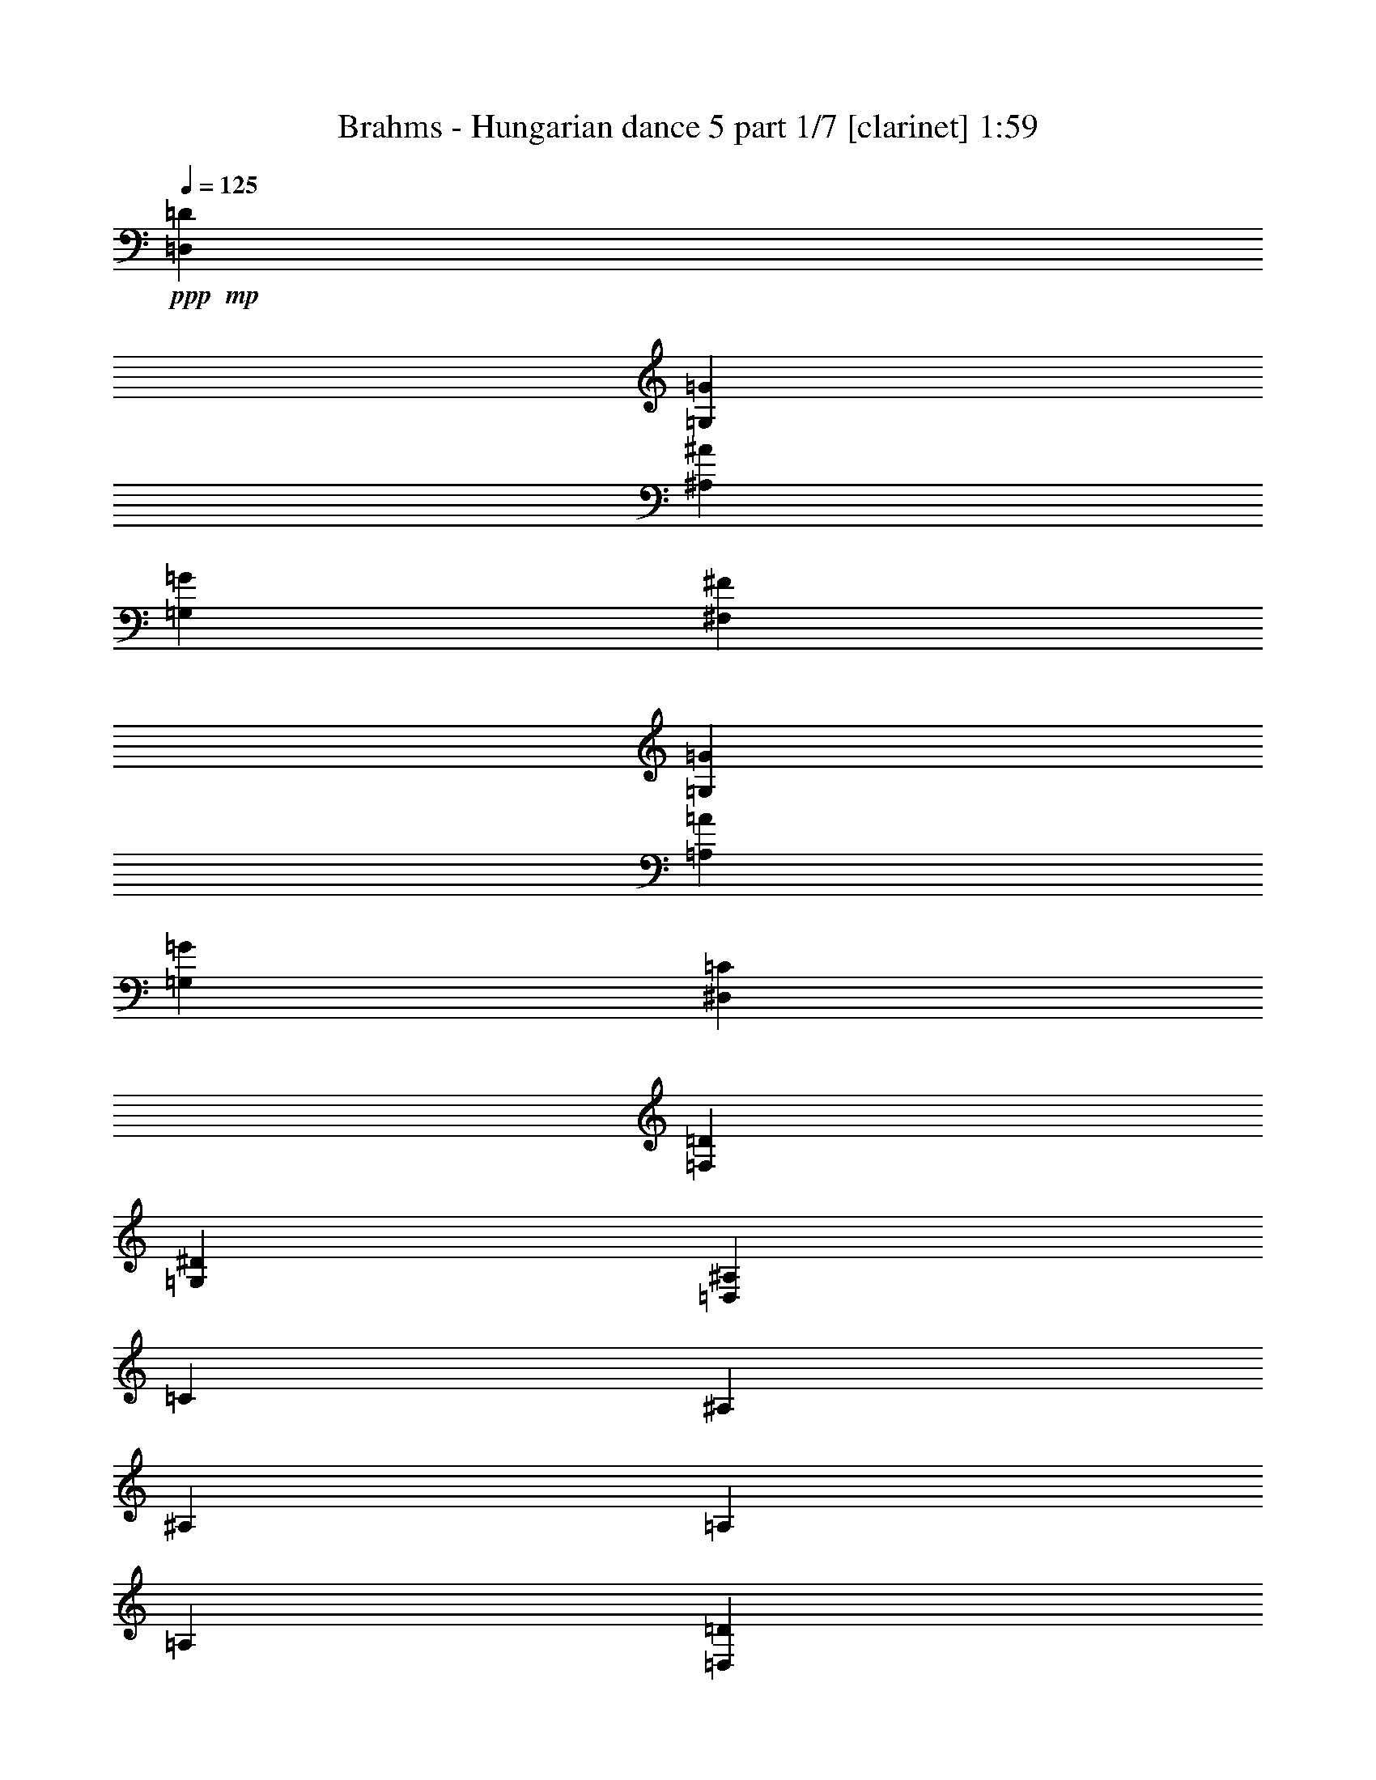 % Produced with Bruzo's Transcoding Environment 

X:1 
T: Brahms - Hungarian dance 5 part 1/7 [clarinet] 1:59 
Z: Transcribed with BruTE 
L: 1/4 
Q: 125 
K: C 
+ppp+ 
+mp+ 
[=D,90/67=D90/67] 
[=G,30/67=G30/67] 
[^A,90/67^A90/67] 
[=G,30/67=G30/67] 
[^F,90/67^F90/67] 
[=G,15/67=G15/67] 
[=A,15/67=A15/67] 
[=G,120/67=G120/67] 
[^D,90/67=C90/67] 
[=F,15/67=D15/67] 
[=G,15/67^D15/67] 
[=D,120/67^A,120/67] 
[=C15/67] 
[^A,15/67] 
[^A,15/67] 
[=A,15/67] 
[=A,45/67] 
[=D,15/67=D15/67] 
[=G,120/67] 
[=D,90/67=D90/67] 
[=G,15/67=G15/67] 
[^A,15/67^A15/67] 
[=D90/67=d90/67] 
[^A,30/67=G30/67^A30/67] 
[=A,90/67^F90/67=A90/67] 
[^A,15/67=G15/67^A15/67] 
[=C15/67=A15/67=c15/67] 
[^A,415/268=G415/268^A415/268] 
z65/268 
+pp+ 
[^D15/67-=G15/67-] 
[^D85/536=F85/536=G85/536] 
z/8 
[=G11/67-^A11/67-] 
[^D/8-=G/8^A/8] 
[^D/8] 
[=D53/268-=F53/268-] 
[=D/8^D/8-=F/8] 
[^D/8] 
[=F53/268-=A53/268-] 
[=D/8-=F/8=A/8] 
[=D/8] 
[=C53/268-^D53/268-] 
[=C/8=D/8-^D/8] 
[=D/8] 
[^D53/268-=G53/268-] 
[=C15/67^D15/67=G15/67] 
[^A,15/67-=D15/67-] 
[^A,/8=C/8-=D/8] 
[=C/8] 
[=D53/268-^A53/268-] 
[^A,/8-=D/8^A/8] 
[^A,/8] 
[=C53/268] 
[^A,15/67] 
[^A,15/67^F15/67-] 
[=A,15/67^F15/67-] 
[=A,3/8-^F3/8] 
[=A,159/536=D159/536] 
[=D15/67] 
[=G,/2-] 
[=G,53/134=G53/134] 
+mp+ 
[^A,131/268=G131/268^A131/268] 
z109/268 
[=D90/67=d90/67] 
[=G30/67] 
[^A90/67=d90/67] 
[=G30/67=d30/67] 
[^F90/67=c90/67] 
[=G15/67=c15/67-] 
[=A15/67=c15/67] 
[=G893/536^A893/536] 
z/8 
[^D90/67=c90/67] 
[=F15/67=d15/67] 
[=G15/67^d15/67] 
[=D120/67^A120/67] 
[=C15/67=c15/67] 
[^A,15/67^A15/67] 
[^A,15/67^A15/67] 
[=A,60/67=A60/67] 
[=D15/67=d15/67] 
[=G,120/67=G120/67] 
[=D,45/67=D45/67] 
[=G,15/67=G15/67] 
[^A,15/67-=G15/67-] 
[^A,15/67=D15/67=G15/67] 
[=D15/67-=G15/67^A15/67] 
[=D15/67^A15/67] 
[=D90/67^A90/67=d90/67] 
[=G173/536^A173/536=d173/536] 
z/8 
[^F90/67=A90/67^d90/67] 
[=G15/67^A15/67^d15/67-] 
[=A15/67=c15/67^d15/67] 
[=G120/67^A120/67=d120/67] 
+pp+ 
[^D15/67] 
[=F15/67] 
[=G15/67^d15/67] 
[^D15/67] 
[=D15/67] 
[^D15/67] 
[=F15/67-=d15/67-] 
[=D85/536=F85/536=d85/536] 
z/8 
[=C11/67] 
[=D15/67] 
[^D15/67-=c15/67-] 
[=C/8-^D/8=c/8] 
[=C/8] 
[^A,53/268] 
[=C15/67] 
[=D15/67-^A15/67-] 
[^A,/8-=D/8^A/8] 
[^A,/8] 
[=C53/268=A53/268] 
[^A,15/67-] 
[^A,15/67=G15/67] 
[=A,15/67] 
[=A,45/67^F45/67-] 
[=D15/67^F15/67] 
[=G,60/67^A,60/67=G60/67] 
+mp+ 
[^A,245/536=G245/536^A245/536] 
z235/536 
+mf+ 
[=F60/67=d60/67] 
[=F60/67=d60/67] 
[=G653/536^d653/536] 
z/8 
+mp+ 
[=F229/536=d229/536] 
z251/536 
+mf+ 
[^D3/8=c3/8-] 
[^D279/536=c279/536] 
+mp+ 
[^D15/67-=B15/67] 
[^D15/67-=c15/67] 
[^D15/67-=d15/67] 
[^D15/67-=c15/67] 
[^D15/67-=B15/67] 
[^D15/67-=d15/67] 
[^D28/67=c28/67] 
z32/67 
+mf+ 
[^D60/67=c60/67] 
[^D60/67=c60/67] 
[=F90/67=d90/67] 
+mp+ 
[^D26/67=c26/67] 
z34/67 
+mf+ 
[=D60/67^A60/67] 
+mp+ 
[=D15/67-=A15/67] 
[=D15/67-^A15/67] 
[=D15/67-=c15/67] 
[=D15/67-^A15/67] 
[=D15/67-=A15/67] 
[=D15/67-=c15/67] 
[=D135/268^A135/268] 
z105/268 
+pp+ 
[=A311/268] 
[=A311/268] 
[=c39/67] 
[^A311/268] 
[=A73/134] 
z171/268 
[^D82/67-=G82/67] 
[^D167/536-^F167/536] 
[^D83/268-=G83/268] 
[^D173/536-=A173/536] 
[^D87/268-=G87/268] 
[^D177/536-^F177/536] 
[^D22/67=A22/67] 
[=D743/536=G743/536] 
+mp+ 
[^F241/536=A241/536=d241/536] 
z599/536 
[=D,15/67=D15/67] 
[=E,219/536=E219/536] 
z261/536 
[^F,26/67^F26/67] 
z34/67 
[=A,/8=G/8-=A/8] 
[=G173/536] 
[^A,60/67=G60/67] 
[^A,15/67-^F15/67] 
[^A,15/67=G15/67] 
[=C12/67-=A12/67] 
[=C12/67-=G12/67] 
[=C12/67-^F12/67] 
[=C12/67-=G12/67] 
[=C/8=A/8-] 
[=A/8] 
[^A,193/536=G193/536] 
z249/536 
+mf+ 
[=F60/67=d60/67] 
[=F60/67=d60/67] 
[=G90/67^d90/67] 
+mp+ 
[=F215/536=d215/536] 
z265/536 
+mf+ 
[^D/2=c/2-] 
[^D53/134=c53/134] 
+mp+ 
[^D15/67-=B15/67] 
[^D15/67-=c15/67] 
[^D15/67-=d15/67] 
[^D15/67-=c15/67] 
[^D15/67-=B15/67] 
[^D15/67-=d15/67] 
[^D105/268=c105/268] 
z135/268 
+mf+ 
[^D60/67=c60/67] 
[^D60/67=c60/67] 
[=F90/67=d90/67] 
+mp+ 
[^D261/536=c261/536] 
z219/536 
+mf+ 
[=D60/67^A60/67] 
+mp+ 
[=D15/67-=A15/67] 
[=D15/67-^A15/67] 
[=D15/67-=c15/67] 
[=D15/67-^A15/67] 
[=D15/67-=A15/67] 
[=D15/67-=c15/67] 
[=D32/67^A32/67] 
z28/67 
+pp+ 
[=A623/536] 
[=A311/268] 
[=c311/536] 
[^A311/268] 
[=A345/536] 
z145/268 
[^D82/67-=G82/67] 
[^D83/268-^F83/268] 
[^D167/536-=G167/536] 
[^D173/536-=A173/536] 
[^D173/536-=G173/536] 
[^D177/536-^F177/536] 
[^D55/268-=A55/268] 
[^D/8] 
[=D743/536=G743/536] 
+mp+ 
[^F113/268=A113/268=d113/268] 
z307/268 
[=D,15/67=D15/67] 
[=E,51/134=E51/134] 
z69/134 
[^F,65/134^F65/134] 
z55/134 
[=A,/8=G/8-=A/8] 
[=G173/536] 
[^A,60/67=G60/67] 
[^A,15/67-^F15/67] 
[^A,15/67=G15/67] 
[=C12/67-=A12/67] 
[=C12/67-=G12/67] 
[=C12/67-^F12/67] 
[=C12/67-=G12/67] 
[=C12/67=A12/67] 
[^A,27/67=G27/67] 
z33/67 
[=G99/268=B99/268] 
+ppp+ 
[=D37/268=B37/268] 
z123/536 
[=D39/268=B39/268] 
z15/67 
[=D81/536=B81/536] 
z117/536 
[=D21/134=B21/134] 
z113/536 
[=C11/67=A11/67] 
z55/268 
[=B,91/536=G91/536] 
z107/536 
[=C47/268=A47/268] 
z13/67 
+mp+ 
[=D,395/536=D395/536=B395/536] 
[=D,395/536=D395/536=B395/536] 
[=G99/268=B99/268] 
+ppp+ 
[=D57/268=B57/268] 
z21/134 
[=D117/536=B117/536] 
z10/67 
[=D121/536=B121/536] 
z77/536 
[=D31/134=B31/134] 
z37/268 
[=C127/536=A127/536] 
z71/536 
[=B,65/268=G65/268] 
z/8 
[=A,/8^F/8] 
z131/536 
+mp+ 
[=G,395/536=D395/536=G395/536] 
[=G,99/134=D99/134=G99/134] 
[=G99/268=B99/268] 
+ppp+ 
[=D43/268=B43/268] 
z111/536 
[=D45/268=B45/268] 
z27/134 
[=D93/536=B93/536] 
z105/536 
[=D12/67=B12/67] 
z101/536 
[=C25/134=A25/134] 
z49/268 
[=B,103/536=G103/536] 
z95/536 
[=C53/268=A53/268] 
z91/536 
+mp+ 
[=D,99/134=D99/134=B99/134] 
[=D,395/536=D395/536=B395/536] 
[=G99/268=B99/268] 
+ppp+ 
[=D63/268=B63/268] 
z9/67 
[=D129/536=B129/536] 
z/8 
[=D/8=B/8] 
z33/134 
[=D69/536=B69/536] 
z129/536 
[=C9/67=A9/67] 
z63/268 
[=B,75/536=G75/536] 
z61/268 
[=A,79/536^F79/536] 
z119/536 
+mp+ 
[=G,395/536=D395/536=G395/536] 
[=G,105/134=D105/134=G105/134] 
[=D,875/536=B,875/536] 
z143/268 
[=E,853/536=C853/536] 
z77/134 
[=D,831/536=B,831/536] 
z165/268 
[=D,219/134=A,219/134] 
z285/536 
+pp+ 
[=B,117/536=G117/536=B117/536] 
z69/536 
[=B,15/67=G15/67=B15/67] 
z/8 
[=C15/67=A15/67=c15/67] 
z/8 
[=C187/536=A187/536=c187/536] 
[=D107/536=B107/536=d107/536] 
z79/536 
[=G15/67=g15/67] 
z/8 
[=D17/67=B17/67=d17/67] 
z131/268 
+mp+ 
[=D,877/536=B,877/536] 
z71/134 
[=E,855/536=C855/536] 
z153/268 
[^F,833/536=D833/536] 
z41/67 
[=G,439/268=D439/268] 
z283/536 
+pp+ 
[=D119/536=B119/536=d119/536] 
z17/134 
[=C15/67=A15/67=c15/67] 
z/8 
[=B,119/536=G119/536=B119/536] 
z/8 
[=A,187/536^F187/536=A187/536] 
[=G,109/536=D109/536=G109/536] 
z39/268 
[=G119/536=d119/536=g119/536] 
z/8 
[=G,69/268=D69/268=G69/268] 
z65/134 
+mp+ 
[=B,879/536=D879/536=G879/536] 
z141/268 
[=C857/536=E857/536=G857/536] 
z38/67 
[=B,835/536=D835/536=G835/536] 
z163/268 
[=A,110/67=D110/67^F110/67] 
z281/536 
+pp+ 
[=B,15/67=G15/67=B15/67] 
z/8 
[=B,15/67=G15/67=B15/67] 
z/8 
[=C15/67=A15/67=c15/67] 
z/8 
[=C93/268=A93/268=c93/268] 
[=D111/536=B111/536=d111/536] 
z19/134 
[=G15/67=g15/67] 
z/8 
[=D139/536=B139/536=d139/536] 
z259/536 
+mp+ 
[=D,110/67=B,110/67=G110/67] 
z281/536 
[=E,429/268=C429/268=G429/268] 
z303/536 
[=D209/134=A209/134=c209/134] 
z325/536 
[=G,881/536=D881/536=B881/536] 
z35/67 
+pp+ 
[=D15/67=B15/67=d15/67] 
z/8 
[=C119/536=A119/536=c119/536] 
z/8 
[=B,15/67=G15/67=B15/67] 
z/8 
[=A,187/536^F187/536=A187/536] 
[=G,14/67=D14/67=G14/67] 
z37/268 
[=B15/67=d15/67=g15/67] 
z/8 
[=G,141/536=D141/536=G141/536] 
z1189/536 
+mp+ 
[=D,90/67=D90/67] 
[=G,30/67=G30/67] 
[^A,90/67^A90/67] 
[=G,30/67=G30/67] 
[^F,90/67^F90/67] 
[=G,15/67=G15/67] 
[=A,15/67=A15/67] 
[=G,120/67=G120/67] 
[^D,90/67=C90/67] 
[=F,15/67=D15/67] 
[=G,15/67^D15/67] 
[=D,120/67^A,120/67] 
[=C15/67] 
[^A,30/67] 
[=A,15/67] 
[=A,45/67] 
[=D,15/67=D15/67] 
[=G,120/67] 
[=D,45/67=D45/67] 
[=G,15/67=G15/67] 
[^A,15/67-=G15/67-] 
[^A,15/67=D15/67=G15/67] 
[=D15/67-=G15/67^A15/67] 
[=D15/67^A15/67] 
[=D90/67^A90/67=d90/67] 
[=G30/67^A30/67=d30/67] 
[^F90/67=A90/67^d90/67] 
[=G15/67^A15/67^d15/67-] 
[=A15/67=c15/67^d15/67] 
[=G120/67^A120/67=d120/67] 
+pp+ 
[^D15/67] 
[=F15/67] 
[=G15/67-^d15/67-] 
[^D/8-=G/8^d/8] 
[^D/8] 
[=D53/268] 
[^D15/67] 
[=F15/67-=d15/67-] 
[=D/8-=F/8=d/8] 
[=D/8] 
[=C53/268] 
[=D15/67] 
[^D15/67-=c15/67-] 
[=C/8-^D/8=c/8] 
[=C/8] 
[^A,53/268] 
[=C15/67] 
[=D15/67^A15/67] 
[^A,15/67] 
[=C15/67=A15/67] 
[^A,15/67] 
[^A,15/67=G15/67] 
[=A,43/268] 
z/8 
[=A,327/536^F327/536-] 
[=D15/67^F15/67] 
[=G,60/67^A,60/67=G60/67] 
+mp+ 
[^A,53/134=G53/134^A53/134] 
z/2 
+mf+ 
[=F60/67=d60/67] 
[=F60/67=d60/67] 
[=G90/67^d90/67] 
+mp+ 
[=F263/536=d263/536] 
z217/536 
+mf+ 
[^D/2=c/2-] 
[^D53/134=c53/134] 
+mp+ 
[^D15/67-=B15/67] 
[^D15/67-=c15/67] 
[^D15/67-=d15/67] 
[^D15/67-=c15/67] 
[^D15/67-=B15/67] 
[^D15/67-=d15/67] 
[^D129/268=c129/268] 
z111/268 
+mf+ 
[^D60/67=c60/67] 
[^D60/67=c60/67] 
[=F90/67=d90/67] 
+mp+ 
[^D121/268=c121/268] 
z119/268 
+mf+ 
[=D60/67^A60/67] 
+mp+ 
[=D/8-=A/8] 
[=D/8-] 
[=D53/268-^A53/268] 
[=D15/67-=c15/67] 
[=D15/67-^A15/67] 
[=D15/67-=A15/67] 
[=D15/67-=c15/67] 
[=D237/536^A237/536] 
z243/536 
+pp+ 
[=A311/268] 
[=A623/536] 
[=c311/536] 
[^A311/268] 
[=A163/268] 
z77/134 
[^D657/536-=G657/536] 
[^D83/268-^F83/268] 
[^D83/268-=G83/268] 
[^D87/268-=A87/268] 
[^D53/268-=G53/268] 
[^D/8-] 
[^D177/536-^F177/536] 
[^D177/536=A177/536] 
[=D743/536=G743/536] 
+mp+ 
[^F207/536=A207/536=d207/536] 
z633/536 
[=D,15/67=D15/67] 
[=E,63/134=E63/134] 
z57/134 
[^F,241/536^F241/536] 
z239/536 
[=A,/8=G/8-=A/8] 
[=G173/536] 
[^A,60/67=G60/67] 
[^A,15/67-^F15/67] 
[^A,15/67=G15/67] 
[=C12/67-=A12/67] 
[=C12/67-=G12/67] 
[=C12/67-^F12/67] 
[=C12/67-=G12/67] 
[=C12/67=A12/67] 
[^A,33/67=G33/67] 
z27/67 
+f+ 
[=G93/268=A93/268^d93/268] 
z147/268 
[^F175/536=A175/536=d175/536] 
z305/536 
[^A,283/268=G283/268^A283/268] 
z25/2 

X:2 
T: Brahms - Hungarian dance 5 part 2/7 [flute] 1:59 
Z: Transcribed with BruTE 
L: 1/4 
Q: 125 
K: C 
+ppp+ 
+f+ 
[=D,90/67] 
[=G,30/67] 
[^A,90/67] 
[=G,30/67] 
[^F,90/67] 
[=G,15/67] 
[=A,15/67] 
[=G,120/67] 
[^D,90/67] 
[=F,15/67] 
[=G,15/67] 
[=D,120/67] 
[=C,15/67] 
[^A,15/67] 
[^A,15/67] 
[=A,15/67] 
[=A,293/536] 
z/8 
[=D,15/67] 
[=G,893/536] 
z/8 
[=D,90/67=D90/67] 
[=G,15/67=G15/67] 
[^A,15/67^A15/67] 
[=D90/67=d90/67] 
[=G30/67^A30/67] 
[^F90/67=A90/67] 
[=G15/67^A15/67] 
[=A15/67=c15/67] 
[=G415/268^A415/268] 
z185/268 
+mf+ 
[^A,83/268^d83/268=g83/268] 
z157/268 
[=D155/536=d155/536=f155/536] 
z325/536 
[=C211/536=c211/536^d211/536] 
z269/536 
[=D173/536^A173/536=d173/536] 
z/8 
[=D15/67-=c15/67] 
[=D15/67^A15/67] 
[^F,15/67-=A,15/67-^A15/67] 
[^F,/8=A,/8=A/8-] 
[=A/8] 
[=C187/536-=A187/536] 
[=D,159/536-=A,159/536-=C159/536] 
[=D,/8=A,/8=d/8-] 
[=d/8] 
[=G127/268-] 
[=D,53/134^A,53/134=G53/134] 
+f+ 
[^A,131/268=G131/268=g131/268] 
z109/268 
[=D,90/67=D90/67] 
[=G,30/67=G30/67] 
[^A,90/67^A90/67] 
[=G,30/67=G30/67] 
[^F,90/67^F90/67=c90/67] 
[=G,15/67=G15/67=c15/67-] 
[=A,15/67=A15/67=c15/67] 
[=G,893/536=G893/536^A893/536] 
z/8 
[=C90/67^D90/67=c90/67] 
[=D15/67=F15/67=d15/67] 
[^D15/67=G15/67^d15/67] 
[^A,120/67=D120/67^A120/67] 
[=C15/67=c15/67] 
[^A,15/67^A15/67] 
[^A,15/67^A15/67] 
[=A,60/67=A60/67] 
[=D15/67=d15/67] 
[=G,120/67=G120/67] 
[=D,45/67^A,45/67=D45/67] 
[=G,15/67=D15/67=G15/67] 
[^A,15/67=G15/67^A15/67] 
[=D,15/67=D15/67] 
[=G,15/67=G15/67] 
[^A,15/67^A15/67] 
[=D90/67=d90/67] 
[=G173/536^A173/536] 
z/8 
[^F90/67=A90/67] 
[=G15/67^A15/67] 
[=A15/67=c15/67] 
[=G947/536^A947/536] 
z253/536 
+mf+ 
[^A,149/536^d149/536=g149/536] 
z331/536 
[=D205/536=d205/536=f205/536] 
z275/536 
[=C97/268=c97/268^d97/268] 
z143/268 
[^A,173/536^A173/536=d173/536] 
z/8 
[=A15/67=c15/67] 
[^A15/67-] 
[^F,15/67-=G15/67^A15/67] 
[^F,/8=A/8-] 
[=A/8] 
[^F127/268-=A127/268] 
[=D,23/134-^F,23/134-^F23/134] 
[=D,/8^F,/8=d/8-] 
[=d/8] 
[=G,127/268^A,127/268=G127/268-] 
[=D,53/134^A,53/134=G53/134] 
+f+ 
[^A,245/536^A245/536=g245/536] 
z235/536 
+ff+ 
[=F60/67=d60/67=f60/67] 
[=F60/67=d60/67=f60/67] 
[=G653/536^d653/536=g653/536] 
z/8 
+f+ 
[=F229/536=d229/536=f229/536] 
z251/536 
+ff+ 
[^D60/67=c60/67^d60/67] 
+f+ 
[^D15/67-=B15/67^d15/67-] 
[^D15/67-=c15/67^d15/67-] 
[^D15/67-=d15/67^d15/67-] 
[^D15/67-=c15/67^d15/67-] 
[^D15/67-=B15/67^d15/67-] 
[^D15/67-=d15/67^d15/67-] 
[^D28/67=c28/67^d28/67] 
z32/67 
+ff+ 
[^D60/67=c60/67^d60/67] 
[^D60/67=c60/67^d60/67] 
[=F90/67=d90/67=f90/67] 
+f+ 
[^D26/67=c26/67^d26/67] 
z34/67 
+ff+ 
[=D60/67^A60/67=d60/67] 
+f+ 
[=D15/67-=A15/67=d15/67-] 
[=D15/67-^A15/67=d15/67-] 
[=D15/67-=c15/67=d15/67-] 
[=D15/67-^A15/67=d15/67-] 
[=D15/67-=A15/67=d15/67-] 
[=D15/67-=c15/67=d15/67-] 
[=D3/8^A3/8-=d3/8-] 
[^A69/536=d69/536] 
z105/268 
+mf+ 
[=C311/268] 
[=C311/268] 
[^D39/67] 
[=D311/268] 
[=C73/134] 
z171/268 
[^A,82/67] 
[=A,167/536] 
[^A,83/268] 
[=C173/536] 
[^A,87/268] 
[=A,177/536] 
[=C22/67] 
[^A,381/536] 
z181/268 
+f+ 
[=D241/536=A241/536=d241/536] 
z599/536 
[=D,15/67=D15/67] 
[=E,/4-=E/4] 
[=E,85/536] 
z261/536 
[^F,26/67^F26/67] 
z34/67 
[^A,/8-=G/8-=A/8] 
[^A,53/268-=G53/268] 
[^A,/8] 
+ff+ 
[=D,60/67^A,60/67=G60/67] 
+f+ 
[=D,15/67-^A,15/67-^F15/67] 
[=D,15/67^A,15/67=G15/67] 
+ff+ 
[^D,12/67-=C12/67-=A12/67] 
[^D,12/67-=C12/67-=G12/67] 
[^D,12/67-=C12/67-^F12/67] 
[^D,12/67-=C12/67-=G12/67] 
[^D,/8=C/8=A/8-] 
+f+ 
[=A/8] 
[=D,163/536^A,163/536=G163/536-] 
[=G41/134] 
z115/536 
+ff+ 
[=F60/67=d60/67=f60/67] 
[=F60/67=d60/67=f60/67] 
[=G90/67^d90/67=g90/67] 
+f+ 
[=F215/536=d215/536=f215/536] 
z265/536 
+ff+ 
[^D60/67=c60/67^d60/67] 
+f+ 
[^D15/67-=B15/67^d15/67-] 
[^D15/67-=c15/67^d15/67-] 
[^D15/67-=d15/67^d15/67-] 
[^D15/67-=c15/67^d15/67-] 
[^D15/67-=B15/67^d15/67-] 
[^D15/67-=d15/67^d15/67-] 
[^D105/268=c105/268^d105/268] 
z135/268 
+ff+ 
[^D60/67=c60/67^d60/67] 
[^D60/67=c60/67^d60/67] 
[=F90/67=d90/67=f90/67] 
+f+ 
[^D261/536=c261/536^d261/536] 
z219/536 
+ff+ 
[=D60/67^A60/67=d60/67] 
+f+ 
[=D15/67-=A15/67=d15/67-] 
[=D15/67-^A15/67=d15/67-] 
[=D15/67-=c15/67=d15/67-] 
[=D15/67-^A15/67=d15/67-] 
[=D15/67-=A15/67=d15/67-] 
[=D15/67-=c15/67=d15/67-] 
[=D32/67^A32/67=d32/67] 
z28/67 
+mf+ 
[=C623/536] 
[=C311/268] 
[^D311/536] 
[=D311/268] 
[=C345/536] 
z145/268 
[^A,82/67] 
[=A,83/268] 
[^A,167/536] 
[=C173/536] 
[^A,173/536] 
[=A,177/536] 
[=C55/268] 
z/8 
[^A,183/268] 
z377/536 
+f+ 
[=D113/268=A113/268=d113/268] 
z307/268 
[=D,15/67=D15/67] 
[=E,51/134=E51/134] 
z69/134 
[^F,193/536-^F193/536] 
[^F,/8] 
z55/134 
[^A,/8-=G/8-=A/8] 
[^A,53/268-=G53/268] 
[^A,/8] 
+ff+ 
[=D,60/67^A,60/67=G60/67] 
+f+ 
[=D,15/67-^A,15/67-^F15/67] 
[=D,15/67^A,15/67=G15/67] 
+ff+ 
[^D,12/67-=C12/67-=A12/67] 
[^D,12/67-=C12/67-=G12/67] 
[^D,12/67-=C12/67-^F12/67] 
[^D,12/67-=C12/67-=G12/67] 
[^D,12/67=C12/67=A12/67] 
+f+ 
[=D,3/8^A,3/8=G3/8-] 
[=G149/536] 
z65/268 
[=G,99/268=B99/268=g99/268] 
+pp+ 
[=B,37/268=B37/268=d37/268] 
z123/536 
[=B,39/268=B39/268=d39/268] 
z15/67 
[=B,81/536=B81/536=d81/536] 
z117/536 
[=B,21/134=B21/134=d21/134] 
z113/536 
[=A,11/67=A11/67=c11/67] 
z55/268 
[=G,91/536=G91/536=B91/536] 
z107/536 
[=A,47/268=A47/268=c47/268] 
z13/67 
+f+ 
[=B,395/536=B395/536=d395/536] 
[=B,395/536=B395/536=d395/536] 
[=G,99/268=B99/268=g99/268] 
+pp+ 
[=B,57/268=B57/268=d57/268] 
z21/134 
[=B,117/536=B117/536=d117/536] 
z10/67 
[=B,121/536=B121/536=d121/536] 
z77/536 
+f+ 
[=B,31/134=B31/134=d31/134] 
z37/268 
+pp+ 
[=A,127/536=A127/536=c127/536] 
z71/536 
[=G,65/268=G65/268=B65/268] 
z/8 
[^F,/8^F/8=A/8] 
z131/536 
+f+ 
[=G,395/536=D395/536=G395/536] 
[=G,99/134=D99/134=G99/134] 
[=G,99/268=B99/268=g99/268] 
+pp+ 
[=B,43/268=B43/268=d43/268] 
z111/536 
[=B,45/268=B45/268=d45/268] 
z27/134 
[=B,93/536=B93/536=d93/536] 
z105/536 
[=B,12/67=B12/67=d12/67] 
z101/536 
[=A,25/134=A25/134=c25/134] 
z49/268 
[=G,103/536=G103/536=B103/536] 
z95/536 
[=A,53/268=A53/268=c53/268] 
z91/536 
+f+ 
[=B,99/134=B99/134=d99/134] 
[=B,395/536=B395/536=d395/536] 
[=G,99/268=B99/268=g99/268] 
+pp+ 
[=B,63/268=B63/268=d63/268] 
z9/67 
[=B,129/536=B129/536=d129/536] 
z/8 
[=B,/8=B/8=d/8] 
z33/134 
+f+ 
[=B,69/536=B69/536=d69/536] 
z129/536 
+pp+ 
[=A,9/67=A9/67=c9/67] 
z63/268 
[=G,75/536=G75/536=B75/536] 
z61/268 
[^F,79/536^F79/536=A79/536] 
z119/536 
+f+ 
[=G,395/536=D395/536=G395/536] 
[=G,105/134=D105/134=G105/134] 
[=G,875/536] 
z143/268 
[=G,853/536] 
z77/134 
[=G,831/536] 
z165/268 
[^F,219/134=A,219/134] 
z285/536 
+mf+ 
[=G117/536=B117/536] 
z69/536 
[=G15/67=B15/67] 
z/8 
[=A15/67=c15/67] 
z/8 
[=A187/536=c187/536] 
[=B107/536=d107/536] 
z79/536 
[=G15/67=g15/67] 
z/8 
[=B17/67=d17/67] 
z131/268 
+f+ 
[=G,877/536] 
z71/134 
[=G,855/536] 
z153/268 
[^F,833/536=A,833/536] 
z41/67 
[=G,439/268=B,439/268] 
z283/536 
+mf+ 
[=B119/536=d119/536] 
z17/134 
[=A15/67=c15/67] 
z/8 
[=G119/536=B119/536] 
z/8 
[^F187/536=A187/536] 
[=D109/536=G109/536] 
z39/268 
[=B,119/536=d119/536=g119/536] 
z/8 
[=B,69/268=D69/268=G69/268] 
z65/134 
+f+ 
[=G,879/536=D879/536=B879/536] 
z141/268 
[=G,857/536=E857/536=c857/536] 
z38/67 
[=G,835/536=D835/536=B835/536] 
z163/268 
[=A,110/67=C110/67=A110/67] 
z281/536 
+mf+ 
[=G15/67=B15/67] 
z/8 
[=G15/67=B15/67] 
z/8 
[=A15/67=c15/67] 
z/8 
[=A93/268=c93/268] 
[=B111/536=d111/536] 
z19/134 
[=G15/67=g15/67] 
z/8 
[=B139/536=d139/536] 
z259/536 
+f+ 
[=G,110/67=D110/67=B110/67] 
z281/536 
[=G,429/268=G429/268=c429/268] 
z303/536 
[=C209/134=c209/134=d209/134] 
z325/536 
[=B,881/536=B881/536=d881/536] 
z35/67 
+mf+ 
[=B15/67=d15/67] 
z/8 
[=A119/536=c119/536] 
z/8 
[=G15/67=B15/67] 
z/8 
[^F187/536=A187/536] 
[=D14/67=G14/67] 
z37/268 
[=B,15/67=d15/67=g15/67] 
z/8 
[=B,141/536=D141/536=G141/536] 
z1189/536 
+f+ 
[=D,90/67] 
[=G,30/67] 
[^A,90/67] 
[=G,30/67] 
[^F,90/67] 
[=G,15/67] 
[=A,15/67] 
[=G,120/67] 
[^D,90/67] 
[=F,15/67] 
[=G,15/67] 
[=D,120/67] 
[=C,43/268] 
z/8 
[^A,207/536] 
[=A,15/67] 
[=A,45/67] 
[=D,15/67] 
[=G,120/67] 
[=D,45/67^A,45/67=D45/67] 
[=G,15/67=D15/67=G15/67] 
[^A,15/67=G15/67^A15/67] 
[=D,15/67=D15/67] 
[=G,15/67=G15/67] 
[^A,15/67^A15/67] 
[=D90/67=d90/67] 
[=G30/67^A30/67] 
[^F90/67=A90/67] 
[=G15/67^A15/67] 
[=A15/67=c15/67] 
[=G981/536^A981/536] 
z219/536 
+mf+ 
[^A,183/536^d183/536=g183/536] 
z297/536 
[=D43/134=d43/134=f43/134] 
z77/134 
[=C161/536=c161/536^d161/536] 
z319/536 
[^A,75/268^A75/268=d75/268] 
z45/268 
[=A15/67=c15/67] 
[^A15/67] 
[^F,15/67-=G15/67^A15/67] 
[^F,43/268=A43/268] 
z/8 
[^F21/67-=A21/67] 
[=D,159/536-^F,159/536-^F159/536] 
[=D,/8^F,/8=d/8-] 
[=d/8] 
[=G,187/536^A,187/536=G187/536-] 
[=D,279/536^A,279/536=G279/536] 
+f+ 
[^A,53/134^A53/134=g53/134] 
z/2 
+ff+ 
[=F60/67=d60/67=f60/67] 
[=F60/67=d60/67=f60/67] 
[=G90/67^d90/67=g90/67] 
+f+ 
[=F263/536=d263/536=f263/536] 
z217/536 
+ff+ 
[^D60/67=c60/67^d60/67] 
+f+ 
[^D15/67-=B15/67^d15/67-] 
[^D15/67-=c15/67^d15/67-] 
[^D15/67-=d15/67^d15/67-] 
[^D15/67-=c15/67^d15/67-] 
[^D15/67-=B15/67^d15/67-] 
[^D15/67-=d15/67^d15/67-] 
[^D129/268=c129/268^d129/268] 
z111/268 
+ff+ 
[^D60/67=c60/67^d60/67] 
[^D60/67=c60/67^d60/67] 
[=F90/67=d90/67=f90/67] 
+f+ 
[^D121/268=c121/268^d121/268] 
z119/268 
+ff+ 
[=D60/67^A60/67=d60/67] 
+f+ 
[=D/8-=A/8=d/8-] 
[=D/8-=d/8-] 
[=D53/268-^A53/268=d53/268-] 
[=D15/67-=c15/67=d15/67-] 
[=D15/67-^A15/67=d15/67-] 
[=D15/67-=A15/67=d15/67-] 
[=D15/67-=c15/67=d15/67-] 
[=D237/536^A237/536=d237/536] 
z243/536 
+mf+ 
[=C311/268] 
[=C623/536] 
[^D311/536] 
[=D311/268] 
[=C163/268] 
z77/134 
[^A,657/536] 
[=A,83/268] 
[^A,83/268] 
[=C87/268] 
[^A,53/268] 
z/8 
[=A,177/536] 
[=C177/536] 
[^A,347/536] 
z99/134 
+f+ 
[=D207/536=A207/536=d207/536] 
z633/536 
[=D,15/67=D15/67] 
[=E,185/536-=E185/536] 
[=E,/8] 
z57/134 
[^F,87/268-^F87/268] 
[^F,/8] 
z239/536 
[^A,/8-=G/8-=A/8] 
[^A,/8-=G/8] 
[^A,53/268] 
+ff+ 
[=D,60/67^A,60/67=G60/67] 
+f+ 
[=D,15/67-^A,15/67-^F15/67] 
[=D,15/67^A,15/67=G15/67] 
+ff+ 
[^D,12/67-=C12/67-=A12/67] 
[^D,12/67-=C12/67-=G12/67] 
[^D,12/67-=C12/67-^F12/67] 
[^D,12/67-=C12/67-=G12/67] 
[^D,12/67=C12/67=A12/67] 
+f+ 
[=D,33/67^A,33/67=G33/67-] 
[=G/8] 
z149/536 
+fff+ 
[^D93/268^d93/268=g93/268] 
z147/268 
[=D175/536=A175/536=d175/536] 
z305/536 
[^A,283/268=D283/268=G283/268] 
z25/2 

X:3 
T: Brahms - Hungarian dance 5 part 3/7 [lute] 1:59 
Z: Transcribed with BruTE 
L: 1/4 
Q: 125 
K: C 
+ppp+ 
+ppp+ 
[=G,173/536] 
z/8 
[^A,81/268=G81/268^A81/268] 
z39/268 
[=D173/536] 
z/8 
[^A,151/536=G151/536^A151/536] 
z89/536 
[=G,173/536] 
z/8 
[^A,30/67=G30/67^A30/67] 
[=D21/67] 
z9/67 
[^A,173/536=G173/536^A173/536] 
z/8 
[=G,157/536] 
z83/536 
[=C30/67-^D30/67=G30/67-=c30/67-] 
[=C/4^D/4-=G/4=c/4] 
[^D53/268] 
[=C173/536^D173/536=G173/536=c173/536] 
z/8 
[=G,173/536=D173/536-^A173/536-=g173/536-] 
[=D/8^A/8=g/8] 
[^A,163/536=G163/536^A163/536] 
z77/536 
[=D173/536] 
z/8 
[^A,19/67=G19/67^A19/67] 
z11/67 
[=G,173/536] 
z/8 
[=C30/67-^D30/67=G30/67-=c30/67-] 
[=C51/268^D51/268-=G51/268=c51/268] 
[^D/8] 
z71/536 
[=C173/536^D173/536=G173/536=c173/536] 
z/8 
[=G,/4=D/4-^A/4-=g/4-] 
[=D53/268^A53/268=g53/268] 
[^A,173/536=G173/536^A173/536] 
z/8 
[=D147/536] 
z93/536 
[^A,173/536=G173/536^A173/536] 
z/8 
[^F173/536^f173/536] 
z/8 
[=C41/134^F41/134=d41/134] 
z19/134 
[=D173/536=d173/536] 
z/8 
[=C153/536=A153/536] 
z87/536 
[=G,173/536=g173/536] 
z/8 
[^A,30/67=G30/67^A30/67] 
[=D85/268] 
z35/268 
[^A,173/536=G173/536^A173/536] 
z/8 
[=G,159/536=g159/536] 
z81/536 
[=D173/536=G173/536^A173/536] 
z/8 
[=D37/134=d37/134] 
z23/134 
[=D173/536=G173/536^A173/536] 
z/8 
[=G,173/536=g173/536] 
z/8 
[=D/4-=G/4^A/4-=d/4] 
[=D53/268^A53/268-] 
[=D81/268-^A81/268-=d81/268] 
[=D39/268^A39/268] 
[=D77/268=G77/268^A77/268=d77/268] 
z43/268 
[=G,173/536] 
z/8 
[=G60/67=A60/67=c60/67^d60/67] 
[^F173/536=G173/536=c173/536-^d173/536] 
[=c/8] 
[=G,20/67=g20/67] 
z10/67 
[=D173/536=G173/536^A173/536=d173/536] 
z/8 
[=D149/536=d149/536] 
z91/536 
[=D173/536=G173/536^A173/536=d173/536] 
z/8 
+ppp+ 
[=G173/536] 
z/8 
[^A83/268] 
z37/268 
[=F173/536] 
z/8 
[=A155/536] 
z85/536 
[^D173/536] 
z/8 
[=G30/67] 
[=D43/134] 
z17/134 
[^A173/536] 
z/8 
[=D161/536] 
z79/536 
[^F189/536=A189/536=c189/536] 
z291/536 
[=D173/536^F173/536=A173/536=c173/536] 
z/8 
[=G173/536] 
z/8 
[^A,30/67-=D30/67-=G30/67^A30/67-] 
+ppp+ 
[^A,131/268=D131/268=G131/268^A131/268] 
z109/268 
[=G,173/536=G173/536] 
z/8 
[^A,145/536=D145/536=G145/536^A145/536] 
z95/536 
[=D173/536=G173/536=d173/536] 
z/8 
[^A,173/536=D173/536=G173/536^A173/536] 
z/8 
[=G,81/268=G81/268] 
z39/268 
[=D173/536=G173/536^A173/536] 
z/8 
[=D151/536=G151/536=d151/536] 
z89/536 
[=D179/536=G179/536^A179/536] 
z301/536 
[^D60/67=A60/67=c60/67^d60/67] 
[^F/4=A/4=c/4-^d/4] 
[=c53/268] 
[=G173/536=g173/536] 
z/8 
[=D73/268=G73/268^A73/268] 
z47/268 
[=D173/536=d173/536] 
z/8 
[=D101/268=G101/268^A101/268] 
z139/268 
[^D60/67=G60/67=c60/67^d60/67] 
[^D173/536-=G173/536-=A173/536-=c173/536] 
[^D/8=G/8=A/8] 
[=G30/67=g30/67] 
[=D169/536=G169/536^A169/536] 
z71/536 
[=D173/536=d173/536] 
z/8 
[=D79/268=G79/268^A79/268] 
z41/268 
[^F173/536^f173/536] 
z/8 
[=D147/536=A147/536=d147/536] 
z93/536 
[=D173/536=d173/536] 
z/8 
[=D173/536^F173/536=A173/536=c173/536] 
z/8 
[=G41/134=g41/134] 
z19/134 
[=D173/536=G173/536^A173/536] 
z/8 
[=D153/536=d153/536] 
z87/536 
[=D173/536=G173/536^A173/536] 
z/8 
[=G,30/67=G30/67=g30/67] 
[=D85/268=G85/268^A85/268] 
z35/268 
[=D173/536=d173/536] 
z/8 
[=D159/536=G159/536^A159/536] 
z81/536 
[=G,173/536=G173/536=g173/536] 
z/8 
[=D37/134=G37/134^A37/134] 
z23/134 
[=D173/536=d173/536] 
z/8 
[=D173/536=G173/536^A173/536] 
z/8 
[=G,165/536=G165/536] 
z75/536 
[=C60/67=A60/67=c60/67^d60/67] 
[^F173/536=A173/536-=c173/536-^d173/536] 
[=A/8=c/8] 
[=G30/67=g30/67] 
[=D171/536=G171/536^A171/536] 
z69/536 
[=D173/536=d173/536] 
z/8 
[=D20/67=G20/67^A20/67] 
z10/67 
+ppp+ 
[^D60/67=G60/67^A60/67] 
[=D413/536=F413/536=A413/536] 
z/8 
[=C60/67^D60/67=G60/67] 
[^A,7/8=D7/8-=F7/8] 
[=D155/536] 
z12/67 
[^F60/67=A60/67] 
[=D/4=A/4-] 
[=A53/268] 
[=G,/2=G/2] 
[^A,457/536=D457/536=G457/536^A457/536] 
z235/536 
+ppp+ 
[=B,167/536=B167/536] 
z73/536 
[=F173/536=G173/536=B173/536] 
z/8 
[=G,39/134=G39/134] 
z21/134 
[=F173/536=G173/536=B173/536] 
z/8 
[=B,145/536=B145/536] 
z95/536 
[=G173/536=B173/536] 
z/8 
[=G,173/536=G173/536] 
z/8 
[=F81/268=G81/268=B81/268] 
z39/268 
[=C173/536=c173/536] 
z/8 
[^D151/536=G151/536=c151/536] 
z89/536 
[=G,173/536=G173/536] 
z/8 
[=C30/67^D30/67=G30/67=c30/67] 
[=C21/67=c21/67] 
z9/67 
[=C173/536^D173/536=G173/536=c173/536] 
z/8 
[^A,157/536^A157/536] 
z83/536 
[=C173/536^D173/536=G173/536=c173/536] 
z/8 
[=A,73/268=A73/268] 
z47/268 
[=C173/536^D173/536=F173/536=A173/536] 
z/8 
[=F,173/536=F173/536] 
z/8 
[=C163/536^D163/536=F163/536=A163/536] 
z77/536 
[=A,173/536=A173/536] 
z/8 
[=D19/67=F19/67=A19/67] 
z11/67 
[=F,173/536=F173/536] 
z/8 
[=C30/67^D30/67=F30/67=A30/67] 
[^A,169/536^A169/536] 
z71/536 
[=D173/536=F173/536^A173/536] 
z/8 
[=F,79/268=F79/268] 
z41/268 
[=D173/536=F173/536^A173/536] 
z/8 
[^A,147/536^A147/536] 
z93/536 
[=D173/536=F173/536^A173/536] 
z/8 
[=F,173/536=F173/536] 
z/8 
[=D41/134=F41/134^A41/134] 
z387/536 
+ppp+ 
[=D311/268] 
[=D623/536] 
[=D311/268] 
[=D311/536] 
[^D249/536] 
z37/268 
[^D32/67-^A32/67] 
[^D/8-] 
[^A,133/268^D133/268-] 
[^D/8-] 
[^D133/268-^A133/268] 
[^D/8] 
[^D347/536-] 
[^D34/67-^A34/67] 
[^D81/536] 
[^A,/2=D/2-] 
[=D49/268-] 
[=D38/67-=G38/67] 
[=D73/536] 
+ppp+ 
[=A,241/536=D241/536^F241/536=A241/536] 
z599/536 
[=D15/67=d15/67] 
[=E219/536=e219/536] 
z261/536 
[^F26/67^f26/67] 
z34/67 
[=D30/67=G30/67^A30/67=g30/67] 
+pp+ 
[=D60/67=G60/67^A60/67=d60/67] 
+ppp+ 
[=D30/67=G30/67^A30/67=d30/67] 
+pp+ 
[^F413/536=A413/536=c413/536^d413/536] 
z/8 
[=D231/536=G231/536^A231/536=d231/536] 
z249/536 
+ppp+ 
[=B,153/536=B153/536] 
z87/536 
[=F173/536=G173/536=B173/536] 
z/8 
[=G,30/67=G30/67] 
[=F85/268=G85/268=B85/268] 
z35/268 
[=B,173/536=B173/536] 
z/8 
[=G159/536=B159/536] 
z81/536 
[=G,173/536=G173/536] 
z/8 
[=F37/134=G37/134=B37/134] 
z23/134 
[=C173/536=c173/536] 
z/8 
[^D173/536=G173/536=c173/536] 
z/8 
[=G,165/536=G165/536] 
z75/536 
[=C173/536^D173/536=G173/536=c173/536] 
z/8 
[=C77/268=c77/268] 
z43/268 
[=C173/536^D173/536=G173/536=c173/536] 
z/8 
[^A,30/67^A30/67] 
[=C171/536^D171/536=G171/536=c171/536] 
z69/536 
[=A,173/536=A173/536] 
z/8 
[=C20/67^D20/67=F20/67=A20/67] 
z10/67 
[=F,173/536=F173/536] 
z/8 
[=C149/536^D149/536=F149/536=A149/536] 
z91/536 
[=A,173/536=A173/536] 
z/8 
[=D173/536=F173/536=A173/536] 
z/8 
[=F,83/268=F83/268] 
z37/268 
[=C173/536^D173/536=F173/536=A173/536] 
z/8 
[^A,155/536^A155/536] 
z85/536 
[=D173/536=F173/536^A173/536] 
z/8 
[=F,30/67=F30/67] 
[=D43/134=F43/134^A43/134] 
z17/134 
[^A,173/536^A173/536] 
z/8 
[=D161/536=F161/536^A161/536] 
z79/536 
[=F,173/536=F173/536] 
z/8 
[=D75/268=F75/268^A75/268] 
z3/4 
+ppp+ 
[=D311/268] 
[=D555/536] 
z/8 
[=D311/268] 
[=D311/536] 
[^D235/536] 
z89/536 
[^D32/67-^A32/67] 
[^D/8-] 
[^A,133/268^D133/268-] 
[^D/8-] 
[^D133/268-^A133/268] 
[^D/8] 
[^D173/268-] 
[^D273/536-^A273/536] 
[^D81/536] 
[^A,/2=D/2-] 
[=D97/536-] 
[=D119/268-=G119/268] 
[=D35/134] 
+ppp+ 
[=A,113/268=D113/268^F113/268=A113/268] 
z307/268 
[=D15/67=d15/67] 
[=E51/134=e51/134] 
z69/134 
[^F65/134^f65/134] 
z55/134 
[=D30/67=G30/67^A30/67=g30/67] 
+pp+ 
[=D60/67=G60/67^A60/67=d60/67] 
+ppp+ 
[=D30/67=G30/67^A30/67=d30/67] 
+pp+ 
[^F60/67=A60/67=c60/67^d60/67] 
[=D27/67=G27/67^A27/67=d27/67] 
z33/67 
+ppp+ 
[=G,99/268] 
+ppp+ 
[=D37/268] 
z123/536 
[=G,99/268] 
[=D81/536] 
z117/536 
[=G,197/536] 
[=D11/67] 
z55/268 
[=G,99/268] 
[=D47/268] 
z13/67 
+ppp+ 
[=G,197/536-=D197/536=G197/536-=d197/536-] 
[=G,99/268=D99/268=G99/268=d99/268] 
[=G,99/268-=D99/268=G99/268-=d99/268-] 
[=G,197/536=D197/536=G197/536=d197/536] 
[=G,99/268] 
+ppp+ 
[=D57/268] 
z21/134 
[=G,197/536] 
[=D121/536] 
z77/536 
[=G,99/268] 
[=D127/536] 
z71/536 
[=G,197/536] 
[=D/8] 
z131/536 
+ppp+ 
[=G,99/268=B,99/268-=G99/268-=d99/268-] 
[=B,35/268-=D35/268=G35/268-=d35/268-] 
[=B,127/536=G127/536=d127/536] 
[=G,99/268=B,99/268-=G99/268-=d99/268-] 
[=B,35/268-=D35/268=G35/268-=d35/268-] 
[=B,16/67=G16/67=d16/67] 
[=G,99/268] 
+ppp+ 
[=D43/268] 
z111/536 
[=G,99/268] 
[=D93/536] 
z105/536 
[=G,65/268] 
z/8 
[=D25/134] 
z49/268 
[=G,99/268] 
[=D53/268] 
z91/536 
+ppp+ 
[=G,99/268-=D99/268=G99/268-=d99/268-] 
[=G,99/268=D99/268=G99/268=d99/268] 
[=G,99/268-=D99/268=G99/268-=d99/268-] 
[=G,197/536=D197/536=G197/536=d197/536] 
[=G,99/268] 
+ppp+ 
[=D63/268] 
z9/67 
[=G,49/134] 
[=D/8] 
z33/134 
[=G,99/268] 
[=D9/67] 
z63/268 
[=G,197/536] 
[=D79/536] 
z119/536 
+ppp+ 
[=G,99/268=B,99/268-=G99/268-=d99/268-] 
[=B,35/268-=D35/268=G35/268-=d35/268-] 
[=B,127/536=G127/536=d127/536] 
[=G,99/268=B,99/268-=G99/268-=d99/268-] 
[=B,35/268-=D35/268=G35/268-=d35/268-] 
[=B,39/134=G39/134=d39/134] 
z2413/268 
+ppp+ 
[=G15/67=g15/67] 
z/8 
[=E15/67=e15/67] 
z/8 
[=C187/536=c187/536] 
[=G,107/536=G107/536] 
z79/536 
[=G15/67=d15/67] 
z/8 
[=G135/268=d135/268] 
z4959/536 
[=C15/67=c15/67] 
z/8 
[=D119/536=d119/536] 
z/8 
[=D187/536] 
[=D373/536=G373/536] 
[=G69/268=B69/268] 
z65/134 
+ppp+ 
[=D9/8-=B9/8-] 
[=D123/268=G123/268-=B123/268=d123/268-] 
+ppp+ 
[=G41/134=d41/134] 
z37/134 
+ppp+ 
[=E9/8-=c9/8-] 
[=E123/268=G123/268-=c123/268=e123/268-] 
+ppp+ 
[=G71/268=e71/268] 
z85/268 
+ppp+ 
[=D1-=B1-] 
[=D313/536=G313/536-=B313/536=d313/536-] 
+ppp+ 
[=G187/536=d187/536] 
z125/536 
+ppp+ 
[=C9/8-=A9/8-] 
[=C123/268^F123/268-=A123/268=d123/268-] 
+ppp+ 
[^F165/536=d165/536] 
z147/536 
[=G,15/67] 
z/8 
[=G15/67] 
z/8 
[=E15/67] 
z/8 
[=C93/268] 
[=G,111/536] 
z19/134 
[=G15/67=d15/67] 
z/8 
[=G3/8] 
[=G65/268=d65/268] 
z/8 
+ppp+ 
[=D9/8-=B9/8-] 
[=D245/536=G245/536-=B245/536=d245/536-] 
+ppp+ 
[=G83/268=d83/268] 
z147/536 
+ppp+ 
[=E9/8-=c9/8] 
[=E245/536=G245/536-=c245/536-] 
+ppp+ 
[=G18/67=c18/67] 
z169/536 
+ppp+ 
[^F1-=d1-] 
[^F39/67=A39/67-=c39/67-=d39/67] 
+ppp+ 
[=A189/536=c189/536] 
z31/134 
+ppp+ 
[=G9/8=d9/8-] 
[=G245/536-=B245/536-=d245/536] 
+ppp+ 
[=G167/536=B167/536] 
z73/268 
[=G,15/67] 
z/8 
[=C119/536] 
z/8 
[=D15/67] 
z/8 
[=D187/536] 
[=G,3/8-] 
[=G,43/134=G43/134=B43/134-] 
[=G26/67=B26/67] 
z561/268 
+ppp+ 
[=G,151/536] 
z89/536 
[^A,173/536=G173/536^A173/536] 
z/8 
[=D30/67] 
[^A,21/67=G21/67^A21/67] 
z9/67 
[=G,173/536] 
z/8 
[^A,157/536=G157/536^A157/536] 
z83/536 
[=D173/536] 
z/8 
[^A,/4=G/4-^A/4-] 
[=G53/268^A53/268] 
[=G,173/536] 
z/8 
[=C30/67-^D30/67=G30/67-=c30/67-] 
[=C/8^D/8-=G/8=c/8] 
[^D12/67] 
z77/536 
[=C173/536^D173/536=G173/536=c173/536] 
z/8 
[=G,/4=D/4-^A/4-=g/4-] 
[=D53/268^A53/268=g53/268] 
[^A,173/536=G173/536^A173/536] 
z/8 
[=D30/67] 
[^A,169/536=G169/536^A169/536] 
z71/536 
[=G,173/536] 
z/8 
[=C30/67-^D30/67=G30/67-=c30/67-] 
[=C119/536^D119/536-=G119/536=c119/536] 
[^D/8] 
z/8 
[=C/4^D/4=G/4=c/4] 
z93/536 
[=G,173/536=D173/536-^A173/536-=g173/536-] 
[=D/8^A/8=g/8] 
[^A,173/536=G173/536^A173/536] 
z/8 
[=D41/134] 
z19/134 
[^A,173/536=G173/536^A173/536] 
z/8 
[^F153/536^f153/536] 
z87/536 
[=C173/536^F173/536=d173/536] 
z/8 
[=D30/67=d30/67] 
[=C85/268=A85/268] 
z35/268 
[=G,173/536=g173/536] 
z/8 
[^A,159/536=G159/536^A159/536] 
z81/536 
[=D173/536] 
z/8 
[^A,37/134=G37/134^A37/134] 
z23/134 
[=G,173/536=G173/536=g173/536] 
z/8 
[=D173/536=G173/536^A173/536] 
z/8 
[=D165/536=d165/536] 
z75/536 
[=D173/536=G173/536^A173/536] 
z/8 
[=G,77/268=G77/268=g77/268] 
z43/268 
[=D173/536=G173/536^A173/536] 
z/8 
[=D30/67=d30/67] 
[=D171/536=G171/536^A171/536] 
z69/536 
[=G,173/536=G173/536] 
z/8 
[=C60/67=A60/67=c60/67^d60/67] 
[^F/4=A/4-=c/4-^d/4] 
[=A53/268=c53/268] 
[=G173/536=g173/536] 
z/8 
[=D173/536=G173/536^A173/536] 
z/8 
[=D83/268=d83/268] 
z37/268 
[=D173/536=G173/536^A173/536] 
z/8 
+ppp+ 
[^D60/67=G60/67^A60/67] 
[=D60/67=F60/67=A60/67] 
[=C60/67^D60/67=G60/67] 
[^A,7/8=D7/8-=F7/8] 
[=D61/268] 
z129/536 
[^F60/67=A60/67] 
[=D173/536=A173/536-] 
[=A/8] 
[=G,3/8=G3/8] 
[^A,491/536=D491/536=G491/536^A491/536] 
z/2 
+ppp+ 
[=B,173/536=B173/536] 
z/8 
[=F81/268=G81/268=B81/268] 
z39/268 
[=G,173/536=G173/536] 
z/8 
[=F151/536=G151/536=B151/536] 
z89/536 
[=B,173/536=B173/536] 
z/8 
[=G30/67=B30/67] 
[=G,21/67=G21/67] 
z9/67 
[=F173/536=G173/536=B173/536] 
z/8 
[=C157/536=c157/536] 
z83/536 
[^D173/536=G173/536=c173/536] 
z/8 
[=G,73/268=G73/268] 
z47/268 
[=C173/536^D173/536=G173/536=c173/536] 
z/8 
[=C173/536=c173/536] 
z/8 
[=C163/536^D163/536=G163/536=c163/536] 
z77/536 
[^A,173/536^A173/536] 
z/8 
[=C19/67^D19/67=G19/67=c19/67] 
z11/67 
[=A,173/536=A173/536] 
z/8 
[=C30/67^D30/67=F30/67=A30/67] 
[=F,169/536=F169/536] 
z71/536 
[=C173/536^D173/536=F173/536=A173/536] 
z/8 
[=A,79/268=A79/268] 
z41/268 
[=D173/536=F173/536=A173/536] 
z/8 
[=F,147/536=F147/536] 
z93/536 
[=C173/536^D173/536=F173/536=A173/536] 
z/8 
[^A,173/536^A173/536] 
z/8 
[=D41/134=F41/134^A41/134] 
z19/134 
[=F,173/536=F173/536] 
z/8 
[=D153/536=F153/536^A153/536] 
z87/536 
[^A,173/536^A173/536] 
z/8 
[=D30/67=F30/67^A30/67] 
[=F,85/268=F85/268] 
z35/268 
[=D99/268=F99/268^A99/268] 
z353/536 
+ppp+ 
[=D139/134] 
z/8 
[=D311/268] 
[=D311/268] 
[=D311/536] 
[^D27/67] 
z107/536 
[^D3/8-^A3/8] 
[^D123/536-] 
[^A,53/134^D53/134-] 
[^D121/536-] 
[^D107/268-^A107/268] 
[^D59/268] 
[^D347/536-] 
[^D205/536-^A205/536] 
[^D149/536] 
[^A,/2=D/2-] 
[=D97/536-] 
[=D119/268-=G119/268] 
[=D35/134] 
+ppp+ 
[=A,207/536=D207/536^F207/536=A207/536] 
z633/536 
[=D15/67=d15/67] 
[=E63/134=e63/134] 
z57/134 
[^F241/536^f241/536] 
z239/536 
[=D30/67=G30/67^A30/67=g30/67] 
+pp+ 
[=D60/67=G60/67^A60/67=d60/67] 
+ppp+ 
[=D30/67=G30/67^A30/67=d30/67] 
+pp+ 
[^F60/67=A60/67=c60/67^d60/67] 
[=D33/67=G33/67^A33/67=d33/67] 
z27/67 
+pp+ 
[^D93/268=G93/268=c93/268^d93/268] 
z147/268 
[=A,175/536=D175/536^F175/536=d175/536] 
z305/536 
[=G,283/268^A,283/268=G283/268=d283/268] 
z25/2 

X:4 
T: Brahms - Hungarian dance 5 part 4/7 [harp] 1:59 
Z: Transcribed with BruTE 
L: 1/4 
Q: 125 
K: C 
+ppp+ 
+ppp+ 
[=G173/536=g173/536] 
z/8 
[=D/4-^A/4-=d/4=g/4] 
[=D53/268^A53/268] 
[=d173/536] 
z/8 
[=D/4-^A/4-=d/4=g/4] 
[=D53/268^A53/268] 
[=G173/536=g173/536] 
z/8 
[=D30/67^A30/67=d30/67=g30/67] 
[=d21/67] 
z9/67 
[=D173/536-^A173/536-=d173/536=g173/536] 
[=D/8^A/8] 
[=G157/536=g157/536] 
z83/536 
[^D3/8-=c3/8-^d3/8-=g3/8] 
[^D/8-=c/8^d/8] 
[^D59/268=c59/268^d59/268] 
z47/268 
[^D173/536=c173/536^d173/536=g173/536] 
z/8 
[=G173/536=g173/536] 
z/8 
[=D/4-^A/4-=d/4=g/4] 
[=D53/268^A53/268] 
[=d173/536] 
z/8 
[=D/4-^A/4-=d/4=g/4] 
[=D53/268^A53/268] 
[=G173/536=g173/536] 
z/8 
[^D3/8-=c3/8^d3/8=g3/8] 
[^D141/536=c141/536-^d141/536-] 
[=c/8^d/8] 
z71/536 
[^D173/536=c173/536^d173/536=g173/536] 
z/8 
[=G79/268=g79/268] 
z41/268 
[=D173/536-^A173/536-=d173/536=g173/536] 
[=D/8^A/8] 
[=d147/536] 
z93/536 
[=D173/536-^A173/536-=d173/536=g173/536] 
[=D/8^A/8] 
[^F173/536^f173/536] 
z/8 
[=D/4-=c/4-=d/4^f/4] 
[=D53/268=c53/268] 
[=d173/536] 
z/8 
[=D/4-=c/4-=d/4^f/4] 
[=D53/268=c53/268] 
[=G173/536=g173/536] 
z/8 
[=D30/67^A30/67=d30/67=g30/67] 
[=d85/268] 
z35/268 
[=D173/536-^A173/536-=d173/536=g173/536] 
[=D/8^A/8] 
[=G159/536=g159/536] 
z81/536 
[=D173/536-^A173/536-=g173/536^a173/536] 
[=D/8^A/8] 
[=d37/134] 
z23/134 
[=D173/536-^A173/536-=g173/536^a173/536] 
[=D/8^A/8] 
[=G173/536=g173/536] 
z/8 
[=D/4-^A/4-=g/4^a/4] 
[=D53/268^A53/268] 
[=d173/536] 
z/8 
[=D/4-^A/4-=g/4^a/4] 
[=D53/268^A53/268] 
[=G173/536=g173/536] 
z/8 
[^D3/8-=c3/8=g3/8=c'3/8-] 
[^D279/536=c279/536=c'279/536] 
[=c173/536-^d173/536=g173/536=c'173/536] 
[=c/8] 
[=G20/67=g20/67] 
z10/67 
[=D173/536-^A173/536-=g173/536^a173/536] 
[=D/8^A/8] 
[=d149/536] 
z91/536 
[=D55/268^A55/268=g55/268-^a55/268-] 
[=g/8^a/8] 
z/8 
+ppp+ 
[=G169/536=g169/536] 
z/8 
[^A83/268^a83/268] 
z37/268 
[=F173/536=f173/536] 
z/8 
[=A155/536=a155/536] 
z85/536 
[^D173/536^d173/536] 
z/8 
[=G30/67=g30/67] 
[=D43/134=d43/134] 
z17/134 
[=F173/536^a173/536] 
z/8 
[=D161/536=d161/536] 
z79/536 
[=c189/536=a189/536] 
z291/536 
[=c173/536=d173/536^f173/536=a173/536] 
z/8 
[=g173/536] 
z/8 
[=D3/8^A3/8-=d3/8-=g3/8] 
+ppp+ 
[=G3/8^A3/8-=d3/8-=g3/8-] 
[^A25/134=d25/134=g25/134] 
z109/268 
[=G173/536=g173/536] 
z/8 
[=D/4-^A/4-=g/4-^a/4] 
[=D53/268^A53/268=g53/268] 
[=d173/536] 
z/8 
[=D173/536-^A173/536-=g173/536-^a173/536] 
[=D/8^A/8=g/8] 
[=G81/268=g81/268] 
z39/268 
[=D173/536-^A173/536-=d173/536=g173/536-] 
[=D/8^A/8=g/8] 
[=d151/536] 
z89/536 
[=D173/536-^A173/536-=d173/536=g173/536-] 
[=D/8^A/8=g/8] 
[=G30/67=g30/67] 
[=c3/8-=g3/8=a3/8-=c'3/8-] 
[=c/8=a/8-=c'/8-] 
[=c53/134=a53/134=c'53/134] 
[^d/4=g/4=a/4-=c'/4] 
[=a53/268] 
[=G173/536=g173/536] 
z/8 
[=D/4-^A/4-=d/4=g/4-] 
[=D53/268^A53/268=g53/268] 
[=d173/536] 
z/8 
[=D173/536-^A173/536-=d173/536=g173/536-] 
[=D/8^A/8=g/8] 
[=G163/536=g163/536] 
z77/536 
[=c3/8-^d3/8-=g3/8=c'3/8-] 
[=c/8^d/8-=c'/8-] 
[=c53/134^d53/134=c'53/134] 
[=c173/536-^d173/536-=g173/536=c'173/536] 
[=c/8^d/8] 
[=G30/67=g30/67] 
[=D173/536-^A173/536-=d173/536=g173/536-] 
[=D/8^A/8=g/8] 
[=d173/536] 
z/8 
[=D/4-^A/4-=d/4=g/4-] 
[=D53/268^A53/268=g53/268] 
[^F173/536^f173/536] 
z/8 
[=D/4-=A/4-=d/4^f/4-] 
[=D53/268=A53/268^f53/268] 
[=d173/536] 
z/8 
[=A173/536-=d173/536^f173/536-=a173/536] 
[=A/8^f/8] 
[=G41/134=g41/134] 
z19/134 
[=D173/536-^A173/536-=d173/536=g173/536-] 
[=D/8^A/8=g/8] 
[=d153/536] 
z87/536 
[=D173/536-^A173/536-=d173/536=g173/536-] 
[=D/8^A/8=g/8] 
[=G30/67=g30/67] 
[=D173/536-^A173/536-=d173/536=g173/536-] 
[=D/8^A/8=g/8] 
[=d173/536] 
z/8 
[=D/4-^A/4-=d/4=g/4-] 
[=D53/268^A53/268=g53/268] 
[=G173/536=g173/536] 
z/8 
[=D/4-^A/4-=d/4=g/4-] 
[=D53/268^A53/268=g53/268] 
[=d173/536] 
z/8 
[=D173/536^A173/536=d173/536=g173/536] 
z/8 
[=g165/536] 
z75/536 
[=c/2=a/2-=c'/2-] 
[=c53/134=a53/134=c'53/134] 
[=c173/536-=a173/536-=c'173/536] 
[=c/8=a/8] 
[=g30/67] 
[^A173/536-=d173/536=g173/536-^a173/536] 
[^A/8=g/8] 
[=d173/536] 
z/8 
[^A/4-=d/4=g/4-^a/4] 
[^A53/268=g53/268] 
+ppp+ 
[^A173/536=g173/536] 
z/8 
[^d149/536^a149/536] 
z91/536 
[=A173/536=f173/536] 
z/8 
[=d173/536=a173/536] 
z/8 
[=G83/268^d83/268] 
z37/268 
[=c173/536=g173/536] 
z/8 
[=F155/536=d155/536] 
z85/536 
[^A173/536=f173/536] 
z/8 
[=d30/67] 
[^F3/8=d3/8=c'3/8-] 
[=c'279/536] 
[^F/4=c/4=d/4=c'/4-] 
[=c'53/268] 
[=D173/536-=G173/536^A173/536-=g173/536] 
[=D/8^A/8] 
[=G3/8=d3/8=g3/8] 
+pp+ 
[=G71/134=d71/134=g71/134^a71/134] 
z235/536 
+pp+ 
[=B/4=d/4-=f/4-] 
[=d53/268=f53/268-] 
[=d81/268-=f81/268-=g81/268] 
[=d39/268=f39/268] 
[=G/4=d/4-=f/4-] 
[=d53/268=f53/268-] 
[=d81/268-=f81/268-=g81/268] 
[=d39/268=f39/268] 
[=B/4^d/4-=g/4-] 
[^d53/268-=g53/268] 
[^d81/268-=g81/268-=b81/268] 
[^d/8-=g/8-] 
[=G23/67^d23/67=g23/67] 
z/8 
+ppp+ 
[=d/4-=f/4-=g/4=b/4] 
[=d53/268=f53/268] 
[=c173/536] 
z/8 
+pp+ 
[^d/4-=g/4=c'/4-] 
[^d/8-=c'/8-] 
[=G3/8^d3/8-=c'3/8-] 
[^d39/268=c'39/268] 
+ppp+ 
[^d/4-=g/4-=b/4=c'/4] 
[^d/8-=g/8=c'/8] 
[=c/4-=d/4^d/4-] 
[=c/8^d/8-=c'/8-] 
[^d39/268-=c'39/268] 
[^d123/536-=g123/536-=b123/536=c'123/536-] 
[=d/8-^d/8-=g/8=c'/8] 
[=d/8^d/8-] 
[^A/4^d/4-=c'/4-] 
[^d89/536=c'89/536] 
[=g173/536=c'173/536] 
z/8 
+pp+ 
[=A/4^d/4-=c'/4-] 
[^d53/268-=c'53/268-] 
[^d81/268-=f81/268=a81/268=c'81/268-] 
[^d39/268=c'39/268] 
[=F173/536^d173/536-=c'173/536-] 
[^d/8-=c'/8-] 
[^d81/268-=f81/268=a81/268=c'81/268-] 
[^d39/268=c'39/268] 
[=A173/536=d173/536-=f173/536-] 
[=d/8-=f/8] 
[=d81/268-=f81/268-=a81/268] 
[=d/8-=f/8-] 
[=F23/67=d23/67-=f23/67-] 
[=d/8=f/8] 
+ppp+ 
[^d30/67=f30/67=a30/67=c'30/67-] 
[^A/8-=c'/8] 
[^A51/268] 
z71/536 
+pp+ 
[=d3/8-=f3/8^a3/8-] 
[=d/8-^a/8-] 
[=F/4=d/4-^a/4-] 
[=d39/268^a39/268] 
+ppp+ 
[=d/4-=f/4-=a/4^a/4] 
[=d/8-=f/8^a/8-] 
[=d/8-^a/8] 
[^A/4=d/4-=c'/4] 
[=d39/268-^a39/268-] 
[=d123/536-=f123/536-=a123/536^a123/536-] 
[=d/8-=f/8^a/8=c'/8-] 
[=d/8-=c'/8] 
[=F39/134=d39/134^a39/134-] 
[^a/8] 
[=f41/134^a41/134] 
z19/134 
+ppp+ 
[^f61/134] 
z/8 
[=c311/536=d311/536] 
[=d30/67] 
z71/536 
[=c311/536=d311/536] 
[^f221/536] 
z91/536 
[=D311/536=d311/536] 
[=d3/8] 
z55/268 
[=D311/536=c311/536] 
[^d249/536] 
z37/268 
[^A323/536^d323/536] 
[^A133/268] 
z/8 
[^A333/536^d333/536] 
[^d277/536] 
z35/268 
[^A353/536^d353/536] 
[^A247/536] 
z119/536 
[^A377/536=d377/536] 
+ppp+ 
[^F241/536=A241/536=d241/536^f241/536] 
z599/536 
[=D15/67=d15/67] 
[=E219/536=e219/536] 
z261/536 
[^F26/67^f26/67] 
z34/67 
[=G30/67=d30/67=g30/67^a30/67] 
[=G60/67=d60/67=g60/67] 
[=G30/67=d30/67=g30/67^a30/67] 
[=G413/536-=A413/536^d413/536=a413/536] 
[=G/8] 
[=G231/536=d231/536=g231/536^a231/536] 
z249/536 
+pp+ 
[=B/4=d/4-=f/4-] 
[=d53/268=f53/268-] 
[=d81/268-=f81/268-=g81/268] 
[=d39/268=f39/268] 
[=G30/67=d30/67=f30/67-] 
[=d81/268-=f81/268-=g81/268] 
[=d39/268=f39/268] 
[=B173/536^d173/536-=g173/536-] 
[^d/8-=g/8] 
[^d81/268-=g81/268-=b81/268] 
[^d/8-=g/8-] 
[=G23/67^d23/67-=g23/67-] 
[^d/8=g/8] 
+ppp+ 
[=d/4-=f/4-=g/4=b/4] 
[=d53/268=f53/268] 
[=c173/536] 
z/8 
+pp+ 
[^d3/8-=g3/8=c'3/8-] 
[^d/8-=c'/8-] 
[=G/4^d/4-=c'/4-] 
[^d39/268=c'39/268] 
+ppp+ 
[^d/4-=g/4-=b/4=c'/4] 
[^d/8-=g/8=c'/8-] 
[^d/8-=c'/8] 
[=c/8-=d/8^d/8-] 
[=c/8^d/8-=c'/8-] 
[^d39/268-=c'39/268] 
[^d123/536-=g123/536-=b123/536=c'123/536-] 
[=d/8-^d/8-=g/8=c'/8] 
[=d/8^d/8-] 
[^A223/536^d223/536=c'223/536] 
[=g171/536=c'171/536] 
z69/536 
+pp+ 
[=A173/536^d173/536-=c'173/536-] 
[^d/8-=c'/8-] 
[^d81/268-=f81/268=a81/268=c'81/268-] 
[^d39/268=c'39/268] 
[=F173/536^d173/536-=c'173/536-] 
[^d/8-=c'/8-] 
[^d81/268-=f81/268=a81/268=c'81/268-] 
[^d39/268=c'39/268] 
[=A173/536=d173/536-=f173/536-] 
[=d/8-=f/8] 
[=d229/536-=f229/536-=a229/536] 
[=d/8-=f/8-] 
[=F117/536=d117/536-=f117/536-] 
[=d/8=f/8] 
+ppp+ 
[^d173/536-=f173/536=a173/536=c'173/536-] 
[^d/8=c'/8] 
[^A155/536] 
z85/536 
+pp+ 
[=d3/8-=f3/8^a3/8-] 
[=d/8-^a/8-] 
[=F53/134=d53/134^a53/134] 
+ppp+ 
[=d/4-=f/4-=a/4^a/4] 
[=d/8-=f/8^a/8-] 
[=d/8-^a/8] 
[^A/4-=d/4-=c'/4] 
[^A/8=d/8-^a/8-] 
[=d/8-^a/8] 
[=d/8-=f/8-=a/8^a/8-] 
[=d/8-=f/8^a/8=c'/8-] 
[=d/8-=c'/8] 
[=F39/134=d39/134-^a39/134-] 
[=d/8^a/8] 
[=f75/268^a75/268] 
z45/268 
+ppp+ 
[^f245/536] 
z/8 
[=c311/536=d311/536] 
[=d225/536] 
z43/268 
[=c311/536=d311/536] 
[^f103/268] 
z105/536 
[=D311/536=d311/536] 
[=d61/134] 
z/8 
[=D311/536=c311/536] 
[^d235/536] 
z89/536 
[^A323/536^d323/536] 
[^A129/268] 
z75/536 
[^A333/536^d333/536] 
[^d131/268] 
z21/134 
[^A287/536^d287/536] 
z/8 
[^A149/268] 
z/8 
[^A189/268=d189/268] 
+ppp+ 
[^F113/268=A113/268=d113/268^f113/268] 
z307/268 
[=D15/67=d15/67] 
[=E51/134=e51/134] 
z69/134 
[^F65/134^f65/134] 
z55/134 
[=G30/67=d30/67=g30/67^a30/67] 
[=G60/67=d60/67=g60/67] 
[=G30/67=d30/67=g30/67^a30/67] 
[=G60/67=A60/67^d60/67=a60/67] 
[=G27/67=d27/67=g27/67^a27/67] 
z33/67 
[=G99/268=g99/268] 
+ppp+ 
[=d197/536] 
[=G/8-=d/8] 
[=G/4-] 
[=G195/536=d195/536] 
[=G/8-=d/8] 
[=G/4-] 
[=G/8-=c/8=d/8-] 
[=G127/536=d127/536] 
[=G/8-=B/8] 
[=G/4-] 
[=G/8-=c/8=d/8-] 
[=G/8=d/8-] 
[=d/8] 
+ppp+ 
[=G16/67-=d16/67=g16/67-=b16/67-] 
[=G261/536=d261/536=g261/536=b261/536] 
[=G3/8-=d3/8=g3/8-=b3/8-] 
[=G97/268=d97/268=g97/268=b97/268] 
[=G99/268=g99/268] 
+ppp+ 
[=d99/268] 
[=G/4-=d/4] 
[=G/8-] 
[=G97/268=d97/268] 
[=G/4-=d/4] 
[=G/8-] 
[=G16/67-=c16/67=d16/67-] 
[=G/8=d/8] 
[=G/4-=B/4] 
[=G/8-] 
[=G/8-=A/8=d/8-] 
[=G127/536=d127/536] 
+ppp+ 
[=G3/8-=d3/8=g3/8-=b3/8-] 
[=G97/268=d97/268=g97/268=b97/268] 
[=G3/8-=d3/8=g3/8-=b3/8-] 
[=G195/536=d195/536=g195/536=b195/536] 
[=G99/268=g99/268] 
+ppp+ 
[=d197/536] 
[=G/8-=d/8] 
[=G/4-] 
[=G195/536=d195/536] 
[=G/8-=d/8] 
[=G/4-] 
[=G/8-=c/8=d/8-] 
[=G127/536=d127/536] 
[=G/4-=B/4] 
[=G/8-] 
[=G127/536-=c127/536=d127/536-] 
[=G/8=d/8] 
+ppp+ 
[=G3/8-=d3/8=g3/8-=b3/8-] 
[=G195/536=d195/536=g195/536=b195/536] 
[=G3/8-=d3/8=g3/8-=b3/8-] 
[=G97/268=d97/268=g97/268=b97/268] 
[=G99/268=g99/268] 
+ppp+ 
[=d99/268] 
[=G/4-=d/4] 
[=G/8-] 
[=G97/268=d97/268] 
[=G/8-=d/8] 
[=G/4-] 
[=G/8-=c/8=d/8-] 
[=G16/67=d16/67] 
[=G/8-=B/8] 
[=G/4-] 
[=G/8-=A/8=d/8-] 
[=G127/536=d127/536] 
+ppp+ 
[=G3/8-=d3/8=g3/8-=b3/8-] 
[=G97/268=d97/268=g97/268=b97/268] 
[=G3/8-=d3/8=g3/8-=b3/8-] 
[=G219/536=d219/536=g219/536=b219/536] 
[=G145/134-=B145/134-=d145/134] 
[=G295/536=B295/536=d295/536] 
z143/268 
[=G9/8-=c9/8-=e9/8-] 
[=G125/268=c125/268=d125/268=e125/268] 
z77/134 
[=G1-=B1-=d1] 
[=G295/536=B295/536=d295/536-] 
[=d/8] 
z263/536 
[=G9/8-=A9/8-=d9/8] 
[=G273/536=A273/536=d273/536] 
z285/536 
[=G117/536=g117/536=b117/536] 
z69/536 
[=g15/67=b15/67] 
z/8 
[=e15/67=a15/67=c'15/67] 
z/8 
[=c187/536=a187/536=c'187/536] 
[=G107/536=d107/536=b107/536] 
z79/536 
[=g15/67=b15/67] 
z/8 
[=d17/67=g17/67=b17/67] 
z131/268 
[=G9/8-=B9/8-=d9/8] 
[=G137/268=B137/268=d137/268] 
z71/134 
[=G9/8-=c9/8-=e9/8] 
[=G63/134=c63/134=e63/134] 
z153/268 
[=G1-=c1-=d1-] 
[=G297/536=c297/536=d297/536^f297/536] 
z41/67 
[=G9/8-=B9/8-=d9/8-] 
[=G275/536=B275/536=d275/536=g275/536] 
z283/536 
[=G119/536=d119/536=b119/536] 
z17/134 
[=c15/67=a15/67=c'15/67] 
z/8 
[=d119/536=g119/536=b119/536] 
z/8 
[=D187/536=d187/536^f187/536=a187/536] 
[=G/4-=g/4=b/4] 
[=G/8-] 
[=G105/536-=d105/536] 
[=G/8] 
[=G69/268=d69/268=g69/268] 
z65/134 
[=G581/536-=B581/536=d581/536] 
[=G/2=B/2-=d/2] 
+ppp+ 
[=B41/134] 
z37/134 
+ppp+ 
[=G581/536-=c581/536=e581/536] 
[=G/2=c/2-=e/2] 
+ppp+ 
[=c71/268] 
z85/268 
+ppp+ 
[=G581/536-=B581/536=d581/536] 
[=G/2=B/2-=d/2] 
+ppp+ 
[=B187/536] 
z125/536 
+ppp+ 
[=G581/536-=A581/536=d581/536] 
[=G/2=A/2-=c/2=d/2] 
+ppp+ 
[=A165/536] 
z147/536 
+ppp+ 
[=G15/67=g15/67=b15/67] 
z/8 
[=g15/67-=b15/67] 
+ppp+ 
[=g/8] 
+ppp+ 
[=e15/67=a15/67=c'15/67] 
z/8 
[=c93/268=a93/268=c'93/268] 
[=G111/536=d111/536=b111/536] 
z19/134 
[=G15/67=B15/67=g15/67=b15/67] 
z/8 
[=g119/536-=b119/536] 
[=g/8-] 
+ppp+ 
[=G/8-=B/8-=g/8] 
[=G39/268=B39/268] 
z/8 
+ppp+ 
[=G145/134=B145/134=d145/134] 
[=G/2-=B/2-=d/2] 
+ppp+ 
[=G83/268=B83/268] 
z147/536 
+ppp+ 
[=G145/134=c145/134=e145/134] 
[=G/2-=c/2-=e/2] 
+ppp+ 
[=G18/67=c18/67] 
z169/536 
+ppp+ 
[=G145/134-=A145/134^f145/134] 
[=G/2=A/2=d/2-^f/2] 
+ppp+ 
[=d189/536] 
z31/134 
+ppp+ 
[=G145/134-=B145/134=g145/134] 
[=G/2=B/2=d/2-=g/2] 
+ppp+ 
[=d167/536] 
z73/268 
+ppp+ 
[=G15/67=d15/67=b15/67] 
z/8 
[=c119/536=a119/536=c'119/536] 
z/8 
[=d15/67=g15/67=b15/67] 
z/8 
[=D187/536=d187/536^f187/536=a187/536] 
[=G119/536-=g119/536=b119/536] 
[=G/8] 
[=G3/8=d3/8] 
[=G/8-=d/8-=g/8] 
[=G127/536=d127/536] 
z561/268 
[=G151/536=g151/536] 
z89/536 
[=D173/536-^A173/536-=d173/536=g173/536] 
[=D/8^A/8] 
[=d30/67] 
[=D173/536-^A173/536-=d173/536=g173/536] 
[=D/8^A/8] 
[=G173/536=g173/536] 
z/8 
[=D/4-^A/4-=d/4=g/4] 
[=D53/268^A53/268] 
[=d173/536] 
z/8 
[=D/4-^A/4-=d/4=g/4] 
[=D53/268^A53/268] 
[=G173/536=g173/536] 
z/8 
[^D3/8-=c3/8-^d3/8-=g3/8] 
[^D/8-=c/8^d/8] 
[^D/8=c/8-^d/8-] 
[=c17/134^d17/134] 
z77/536 
[^D173/536=c173/536^d173/536=g173/536] 
z/8 
[=G19/67=g19/67] 
z11/67 
[=D173/536-^A173/536-=d173/536=g173/536] 
[=D/8^A/8] 
[=d30/67] 
[=D173/536-^A173/536-=d173/536=g173/536] 
[=D/8^A/8] 
[=G173/536=g173/536] 
z/8 
[^D/4-=c/4-^d/4-=g/4] 
[^D/8-=c/8^d/8] 
[^D79/268=c79/268-^d79/268-] 
[=c/8^d/8] 
z/8 
[^D/4=c/4^d/4=g/4] 
z93/536 
[=G173/536=g173/536] 
z/8 
[=D173/536-^A173/536-=d173/536=g173/536] 
[=D/8^A/8] 
[=d41/134] 
z19/134 
[=D173/536-^A173/536-=d173/536=g173/536] 
[=D/8^A/8] 
[^F153/536^f153/536] 
z87/536 
[=D173/536-=c173/536-=d173/536^f173/536] 
[=D/8=c/8] 
[=d30/67] 
[=D173/536-=c173/536-=d173/536^f173/536] 
[=D/8=c/8] 
[=G173/536=g173/536] 
z/8 
[=D/4-^A/4-=d/4=g/4] 
[=D53/268^A53/268] 
[=d173/536] 
z/8 
[=D/4-^A/4-=d/4=g/4] 
[=D53/268^A53/268] 
[=G173/536=g173/536] 
z/8 
[=D173/536^A173/536=d173/536=g173/536] 
z/8 
[=d165/536] 
z75/536 
[=D173/536-^A173/536-=d173/536=g173/536-] 
[=D/8^A/8=g/8] 
[=G77/268=g77/268] 
z43/268 
[=D173/536-^A173/536-=d173/536=g173/536-] 
[=D/8^A/8=g/8] 
[=d30/67] 
[=D173/536-^A173/536-=d173/536=g173/536-] 
[=D/8^A/8=g/8] 
[=g173/536] 
z/8 
[=c3/8=a3/8-=c'3/8-] 
[=c279/536=a279/536=c'279/536] 
[=c/4-=a/4-=c'/4] 
[=c53/268=a53/268] 
[=g173/536] 
z/8 
[^A173/536=d173/536=g173/536^a173/536] 
z/8 
[=d83/268] 
z37/268 
[^A173/536-=d173/536=g173/536-^a173/536] 
[^A/8=g/8] 
+ppp+ 
[^A155/536=g155/536] 
z85/536 
[^d173/536^a173/536] 
z/8 
[=A30/67=f30/67] 
[=d43/134=a43/134] 
z17/134 
[=G173/536^d173/536] 
z/8 
[=c161/536=g161/536] 
z79/536 
[=F173/536=d173/536] 
z/8 
[^A75/268=f75/268] 
z45/268 
[=d173/536] 
z/8 
[^F3/8=d3/8=c'3/8-] 
[=c'279/536] 
[^F173/536=c173/536=d173/536=c'173/536-] 
[=c'/8] 
[=D/4-=G/4^A/4-=g/4] 
[=D53/268^A53/268] 
[=G/2=d/2=g/2] 
+pp+ 
[=G23/67=d23/67=g23/67^a23/67] 
z/2 
+pp+ 
[=B173/536=d173/536-=f173/536-] 
[=d/8=f/8-] 
[=d81/268-=f81/268-=g81/268] 
[=d39/268=f39/268] 
[=G173/536=d173/536-=f173/536-] 
[=d/8=f/8-] 
[=d81/268-=f81/268-=g81/268] 
[=d39/268=f39/268] 
[=B173/536^d173/536-=g173/536-] 
[^d/8-=g/8] 
[^d229/536-=g229/536-=b229/536] 
[=G23/67^d23/67-=g23/67-] 
[^d/8=g/8] 
+ppp+ 
[=d173/536-=f173/536-=g173/536=b173/536] 
[=d/8=f/8] 
[=c157/536] 
z83/536 
+pp+ 
[^d3/8-=g3/8=c'3/8-] 
[^d/8-=c'/8-] 
[=G/4^d/4-=c'/4-] 
[^d39/268=c'39/268] 
+ppp+ 
[^d/4-=g/4-=b/4=c'/4] 
[^d/8-=g/8=c'/8-] 
[^d/8-=c'/8] 
[=c/4-=d/4^d/4-] 
[=c/8^d/8-=c'/8-] 
[^d/8-=c'/8] 
[^d/8-=g/8-=b/8=c'/8-] 
[=d/8-^d/8-=g/8=c'/8] 
[=d/8^d/8-] 
[^A39/134^d39/134-=c'39/134-] 
[^d/8=c'/8] 
[=g19/67=c'19/67] 
z11/67 
+pp+ 
[=A173/536^d173/536-=c'173/536-] 
[^d/8-=c'/8-] 
[^d30/67=f30/67=a30/67=c'30/67] 
[=F173/536^d173/536-=c'173/536-] 
[^d/8-=c'/8-] 
[^d173/536-=f173/536=a173/536=c'173/536-] 
[^d/8=c'/8] 
[=A/4=d/4-=f/4-] 
[=d53/268-=f53/268] 
[=d81/268-=f81/268-=a81/268] 
[=d/8-=f/8-] 
[=F/4=d/4-=f/4-] 
[=d117/536=f117/536] 
+ppp+ 
[^d173/536-=f173/536=a173/536=c'173/536-] 
[^d/8=c'/8] 
[^A173/536] 
z/8 
+pp+ 
[=d/4-=f/4^a/4-] 
[=d/8-^a/8-] 
[=F3/8=d3/8-^a3/8-] 
[=d39/268^a39/268] 
+ppp+ 
[=d/8-=f/8-=a/8^a/8-] 
[=d/8-=f/8^a/8] 
[=d/8-^a/8] 
[^A/4-=d/4-=c'/4] 
[^A/8=d/8-^a/8-] 
[=d39/268-^a39/268] 
[=d123/536-=f123/536-=a123/536^a123/536-] 
[=d/8-=f/8^a/8=c'/8] 
[=F3/8=d3/8-^a3/8-] 
[=d89/536^a89/536] 
[=f173/536^a173/536] 
z/8 
+ppp+ 
[^f113/268] 
z85/536 
[=c311/536=d311/536] 
[=d207/536] 
z105/536 
[=c311/536=d311/536] 
[^f61/134] 
z/8 
[=D311/536=d311/536] 
[=d235/536] 
z19/134 
[=D311/536=c311/536] 
[^d27/67] 
z107/536 
[^A81/134^d81/134] 
[^A239/536] 
z47/268 
[^A83/134^d83/134] 
[^d61/134] 
z103/536 
[^A177/268^d177/268] 
[^A35/67] 
z85/536 
[^A189/268=d189/268] 
+ppp+ 
[^F207/536=A207/536=d207/536^f207/536] 
z633/536 
[=D15/67=d15/67] 
[=E63/134=e63/134] 
z57/134 
[^F241/536^f241/536] 
z239/536 
[=G30/67=d30/67=g30/67^a30/67] 
[=G60/67=d60/67=g60/67] 
[=G30/67=d30/67=g30/67^a30/67] 
[=G60/67=A60/67^d60/67=a60/67] 
[=G33/67=d33/67=g33/67^a33/67] 
z27/67 
+pp+ 
[^d93/268=g93/268=a93/268=c'93/268] 
z147/268 
[=A175/536=d175/536^f175/536=a175/536] 
z305/536 
[^A283/268=d283/268=g283/268^a283/268] 
z25/2 

X:5 
T: Brahms - Hungarian dance 5 part 5/7 [theorbo] 1:59 
Z: Transcribed with BruTE 
L: 1/4 
Q: 125 
K: C 
+ppp+ 
z960/67 
+ppp+ 
[=G,247/268] 
z233/268 
[=G,59/67] 
z61/67 
[=G,225/268] 
z255/268 
[=G,495/536] 
z2385/536 
+ppp+ 
[=D181/268] 
z59/268 
[=D351/536] 
z61/268 
[=G,/8] 
[=G,/8] 
+ppp+ 
[=G,/8] 
[=G,/8] 
[=G,23/134] 
+pp+ 
[=G,/8] 
[=G,389/536] 
z151/536 
+ppp+ 
[=G,90/67] 
z30/67 
[=G,497/536] 
z57/67 
[=G,/8] 
[=G,/8] 
[=G,/8] 
[=G,99/536] 
[=G,/8] 
[=G,/8] 
[=G,/8] 
[=G,/8] 
[=G,/8] 
[=G,/8] 
[=G,/8] 
[=G,/8] 
[=G,71/536] 
[=G,513/536] 
z507/536 
[=G,113/536] 
[=G,/8] 
[=G,/8] 
[=G,/8] 
[=G,/8] 
[=G,/8] 
[=G,/8] 
[=G,/8] 
[=G,/8] 
[=G,71/536] 
[=G,/8] 
[=G,/8] 
[=G,/8] 
[=G,515/536] 
z121/134 
[=D60/67] 
[=D413/536] 
z/8 
[=G,499/536] 
z461/536 
[=G,477/536] 
z119/134 
[=G,/8] 
[=G,/8] 
[=G,/8] 
[=G,/8] 
[=G,/8] 
[=G,/8] 
[=G,39/268] 
[=G,/8] 
[=G,/8] 
[=G,/8] 
[=G,/8] 
[=G,/8] 
[=G,/8] 
[=G,/8] 
[=G,/8] 
[=G,71/536] 
[=G,/8] 
[=G,/8] 
[=G,/8] 
[=G,/8] 
[=G,/8] 
[=G,/8] 
[=G,/8] 
[=G,71/536] 
[=G,/8] 
[=G,/8] 
[=G,/8] 
[=G,/8] 
[=G,/8] 
[=G,/8] 
[=G,/8] 
[=G,/8] 
[=G,/8] 
[=G,/8] 
[=G,/8] 
[=G,/8] 
[=G,/8] 
[=G,/8] 
[=G,/8] 
[=G,/8] 
[=G,/8] 
[=G,/8] 
[=G,/8] 
z475/134 
[=D/8] 
[=D/8] 
[=D/8] 
[=D99/536] 
[=D/8] 
[=D/8] 
[=D/8] 
[=D/8] 
[=D/8] 
[=D/8] 
[=D/8] 
[=D71/536] 
[=D/8] 
[=D/8] 
[=G,/8] 
[=G,/8] 
[=G,/8] 
[=G,/8] 
[=G,/8] 
[=G,/8] 
[=G,71/536] 
[=G,/8] 
z8553/536 
z598/67 
[=D221/268] 
z739/268 
[=G,30/67] 
[=G,493/536] 
z55/134 
[=G,/8] 
[=G,/8] 
[=G,/8] 
[=G,/8] 
[=G,/8] 
[=G,/8] 
[=G,/8] 
[=G,/8] 
[=G,/8] 
z8557/536 
z1183/134 
[=D247/268] 
z713/268 
[=G,30/67] 
[=G,239/268] 
z235/536 
[=G,/8] 
[=G,113/536] 
[=G,/8] 
[=G,/8] 
[=G,/8] 
[=G,/8] 
[=G,/8] 
[=G,/8] 
z385/536 
[=G,205/536] 
z1377/536 
+ppp+ 
[=G,81/536] 
[=G,/8] 
+ppp+ 
[=G,83/536] 
z73/268 
+ppp+ 
[=G,/8] 
+ppp+ 
[=G,/8] 
[=G,/8] 
+ppp+ 
[=G,/8] 
z145/536 
[=G,89/268] 
z693/268 
+ppp+ 
[=G,/8] 
+ppp+ 
[=G,41/268] 
+ppp+ 
[=G,/8] 
+ppp+ 
[=G,73/536] 
z107/536 
+ppp+ 
[=G,/8] 
+ppp+ 
[=G,81/536] 
+ppp+ 
[=G,/8] 
+ppp+ 
[=G,10/67] 
z59/268 
[=G,217/536] 
z1347/536 
+ppp+ 
[=G,/8] 
+ppp+ 
[=G,/8] 
[=G,/8] 
+ppp+ 
[=G,/8] 
z127/536 
+ppp+ 
[=G,/8] 
+ppp+ 
[=G,/8] 
+ppp+ 
[=G,/8] 
+ppp+ 
[=G,/8] 
z145/536 
[=G,95/268] 
z687/268 
+ppp+ 
[=G,/8] 
+ppp+ 
[=G,41/268] 
+ppp+ 
[=G,/8] 
+ppp+ 
[=G,85/536] 
z14/67 
+ppp+ 
[=G,41/268] 
[=G,/8] 
+ppp+ 
[=G,/8] 
+ppp+ 
[=G,37/268] 
z65/268 
+ppp+ 
[=G,1161/536] 
[=G,547/268] 
z/8 
[=G,1161/536] 
[=G,143/67] 
z1535/536 
[=G,1161/536] 
[=G,547/268] 
z/8 
[=G,833/536] 
z41/67 
[=G,573/268] 
z1533/536 
[=G,1161/536] 
[=G,547/268] 
z/8 
[=G,1161/536] 
[=G,287/134] 
z383/134 
[=G,1161/536] 
[=G,547/268] 
z/8 
[=G,1161/536] 
[=G,1149/536] 
z1231/268 
+ppp+ 
[=G,151/536] 
z7529/536 
[=G,111/134] 
z509/536 
[=G,/8] 
[=G,113/536] 
[=G,/8] 
[=G,/8] 
[=G,/8] 
[=G,/8] 
[=G,/8] 
[=G,/8] 
[=G,/8] 
[=G,/8] 
[=G,71/536] 
[=G,/8] 
[=G,/8] 
[=G,/8] 
[=G,/8] 
[=G,/8] 
[=G,/8] 
[=G,/8] 
[=G,/8] 
[=G,/8] 
[=G,/8] 
[=G,/8] 
[=G,/8] 
[=G,/8] 
[=G,/8] 
[=G,/8] 
[=G,/8] 
[=G,17/134] 
[=G,/8] 
[=G,/8] 
[=G,/8] 
[=G,/8] 
[=G,/8] 
[=G,/8] 
[=G,/8] 
[=G,/8] 
[=G,/8] 
[=G,/8] 
[=G,/8] 
[=G,/8] 
[=G,/8] 
[=G,/8] 
[=G,/8] 
z467/134 
[=D/8] 
[=D/8] 
[=D/8] 
[=D/8] 
[=D/8] 
[=D/8] 
[=D/8] 
[=D/8] 
[=D71/536] 
[=D/8] 
[=D/8] 
[=D/8] 
[=D/8] 
[=D/8] 
[=D/8] 
[=G,/8] 
[=G,71/536] 
[=G,/8] 
[=G,/8] 
[=G,/8] 
[=G,/8] 
[=G,/8] 
[=G,/8] 
z1069/67 
z4751/536 
[=D475/536] 
z1445/536 
[=G,30/67] 
[=G,459/536] 
z127/268 
[=G,/8] 
[=G,/8] 
[=G,/8] 
[=G,99/536] 
[=G,/8] 
[=G,/8] 
[=G,/8] 
[=G,/8] 
z399/536 
+pp+ 
[=G,93/268] 
z147/268 
[=D175/536] 
z305/536 
+ppp+ 
[=G,113/536] 
[=G,/8] 
[=G,/8] 
[=G,/8] 
[=G,/8] 
[=G,/8] 
[=G,/8] 
[=G,/8] 
z1671/134 

X:6 
T: Brahms - Hungarian dance 5 part 6/7 [cowbell] 1:59 
Z: Transcribed with BruTE 
L: 1/4 
Q: 125 
K: C 
+ppp+ 
z16 
z16 
z16 
z624/67 
+pp+ 
[=E60/67] 
[=E60/67] 
[=E681/536] 
z279/536 
[=E257/536] 
z223/536 
[=E123/268] 
z117/268 
[=E235/536] 
z725/536 
[=E60/67] 
[=E60/67] 
[=E727/536] 
z233/536 
[=E59/134] 
z61/134 
[=E225/536] 
z255/536 
[=E107/268] 
z16 
z627/268 
[=E60/67] 
[=E60/67] 
[=E367/268] 
z113/268 
[=E243/536] 
z237/536 
[=E29/67] 
z31/67 
[=E221/536] 
z739/536 
[=E60/67] 
[=E60/67] 
[=E713/536] 
z247/536 
[=E111/268] 
z129/268 
[=E211/536] 
z269/536 
[=E267/536] 
z16 
z601/268 
[=A205/536] 
z1377/536 
[=A81/536] 
[=A/8] 
[=A81/536] 
[=A/8] 
[=A81/536] 
[=A/8] 
[=A/8] 
[=A/8] 
[=A/8] 
[=A/8] 
[=A32/67] 
z693/268 
[=A/8] 
[=A41/268] 
[=A/8] 
[=A/8] 
[=A73/536] 
z/8 
[=A/8] 
[=A9/67] 
[=A/8] 
[=A/8] 
[=A/8] 
z/8 
[=A49/134] 
z1347/536 
[=A/8] 
[=A/8] 
[=A/8] 
[=A/8] 
[=A/8] 
[=A39/268] 
[=A/8] 
[=A/8] 
[=A/8] 
[=A/8] 
[=A/8] 
[=A125/268] 
z687/268 
[=A/8] 
[=A41/268] 
[=A/8] 
[=A85/536] 
[=A/8] 
z/8 
[=A77/536] 
[=A/8] 
[=A/8] 
[=A/8] 
[=A/8] 
z4697/536 
[=A373/536] 
[=A187/268] 
[=A375/536] 
z630/67 
[=A187/268] 
[=A373/536] 
[=A377/536] 
z2519/268 
[=A187/268] 
[=A41/268] 
z291/536 
[=A379/536] 
z5037/536 
[=A373/536] 
[=A187/268] 
[=A95/134] 
z1323/536 
[^D151/536] 
z16 
z99/8 
[=E60/67] 
[=E60/67] 
[=E715/536] 
z245/536 
[=E28/67] 
z32/67 
[=E213/536] 
z267/536 
[=E269/536] 
z691/536 
[=E60/67] 
[=E60/67] 
[=E347/268] 
z133/268 
[=E135/268] 
z105/268 
[=E259/536] 
z221/536 
[=E31/67] 
z16 
z1221/536 
+mf+ 
[=A119/536] 
z361/536 
[=A27/134] 
z93/134 
[=A97/536] 
z107/8 

X:7 
T: Brahms - Hungarian dance 5 part 7/7 [horn] 1:59 
Z: Transcribed with BruTE 
L: 1/4 
Q: 125 
K: C 
+ppp+ 
z960/67 
+ppp+ 
[=D90/67] 
[=D15/67-=G15/67] 
[=D15/67^A15/67] 
[=D90/67=d90/67] 
[=G30/67^A30/67] 
[^F90/67=A90/67] 
[=G15/67^A15/67] 
[=A15/67=c15/67] 
[=G415/268^A415/268] 
z2105/268 
[=D145/536=G145/536] 
z5/8 
[=D3/8=G3/8] 
z279/536 
[=D95/268=G95/268] 
z145/268 
[=D173/536=G173/536] 
z/8 
[=c90/67^d90/67] 
[=c30/67^d30/67] 
[^A461/268=d461/268] 
z139/268 
[^D60/67=c60/67] 
[^D247/536=c247/536] 
z233/536 
[=G169/536^A169/536] 
z311/536 
[=G79/268^A79/268] 
z161/268 
[=D147/536=A147/536] 
z333/536 
[=D203/536^F203/536] 
z277/536 
[=D24/67=G24/67] 
z36/67 
[=D181/536=G181/536] 
z299/536 
[=D85/268=G85/268] 
z155/268 
[=D159/536=G159/536] 
z321/536 
[=D37/134=G37/134] 
z83/134 
[=D173/536=G173/536] 
z/8 
[=c90/67^d90/67] 
[=c30/67^d30/67] 
[^A947/536=d947/536] 
z3133/536 
+ppp+ 
[=D485/536=G485/536] 
z235/536 
+ppp+ 
[=F60/67=d60/67] 
[=F60/67=d60/67] 
[=G653/536^d653/536] 
z/8 
+ppp+ 
[=F229/536=d229/536] 
z251/536 
+ppp+ 
[=G60/67^d60/67] 
+ppp+ 
[=G118/67^d118/67] 
z32/67 
+ppp+ 
[^D60/67=c60/67] 
[^D60/67=c60/67] 
[=F90/67=d90/67] 
+ppp+ 
[^D26/67=c26/67] 
z34/67 
+ppp+ 
[=F60/67=d60/67] 
+ppp+ 
[=F495/268=d495/268] 
z2727/268 
[=d241/536] 
z599/536 
[=D15/67] 
[=E19/67] 
z41/67 
[^F26/67] 
z34/67 
[=G30/67] 
[^A60/67] 
[^A30/67] 
[=c413/536] 
z/8 
[^A231/536] 
z249/536 
+ppp+ 
[=F60/67=d60/67] 
[=F60/67=d60/67] 
[=G90/67^d90/67] 
+ppp+ 
[=F215/536=d215/536] 
z265/536 
+ppp+ 
[=G60/67^d60/67] 
+ppp+ 
[=G465/268^d465/268] 
z135/268 
+ppp+ 
[^D60/67=c60/67] 
[^D60/67=c60/67] 
[=F90/67=d90/67] 
+ppp+ 
[^D261/536=c261/536] 
z219/536 
+ppp+ 
[=F60/67=d60/67] 
+ppp+ 
[=F122/67=d122/67] 
z5469/536 
[=d113/268] 
z307/268 
[=D15/67] 
[=E51/134] 
z69/134 
[^F193/536] 
z287/536 
[=G30/67] 
[^A60/67] 
[^A30/67] 
[=c60/67] 
[^A27/67] 
z2043/536 
[=B,21/67=D21/67] 
z57/134 
[=B,87/268=D87/268] 
z1803/536 
[=D207/536=G207/536] 
z47/134 
[=D107/268=G107/268] 
z1763/536 
[=B,45/134=D45/134] 
z27/67 
[=B,93/268=D93/268] 
z1791/536 
[=D219/536=G219/536] 
z22/67 
[=D113/268=G113/268] 
z16 
z16 
z16 
z7769/536 
[=D51/134=G51/134] 
z69/134 
[=D193/536=G193/536] 
z287/536 
[=D91/268=G91/268] 
z149/268 
[=D171/536=G171/536] 
z69/536 
[=c90/67^d90/67] 
[=c30/67^d30/67] 
[^A981/536=d981/536] 
z3099/536 
+ppp+ 
[=D113/134=G113/134] 
z/2 
+ppp+ 
[=F60/67=d60/67] 
[=F60/67=d60/67] 
[=G90/67^d90/67] 
+ppp+ 
[=F263/536=d263/536] 
z217/536 
+ppp+ 
[=G60/67^d60/67] 
+ppp+ 
[=G489/268^d489/268] 
z111/268 
+ppp+ 
[^D60/67=c60/67] 
[^D60/67=c60/67] 
[=F90/67=d90/67] 
+ppp+ 
[^D121/268=c121/268] 
z119/268 
+ppp+ 
[=F60/67=d60/67] 
+ppp+ 
[=F957/536=d957/536] 
z686/67 
[=d207/536] 
z633/536 
[=D15/67] 
[=E185/536] 
z295/536 
[^F87/268] 
z153/268 
[=G30/67] 
[^A60/67] 
[^A30/67] 
[=c60/67] 
[^A33/67] 
z27/67 
+pp+ 
[^d93/268=g93/268] 
z147/268 
[^F175/536=d175/536] 
z305/536 
[=G283/268] 
z25/2 
